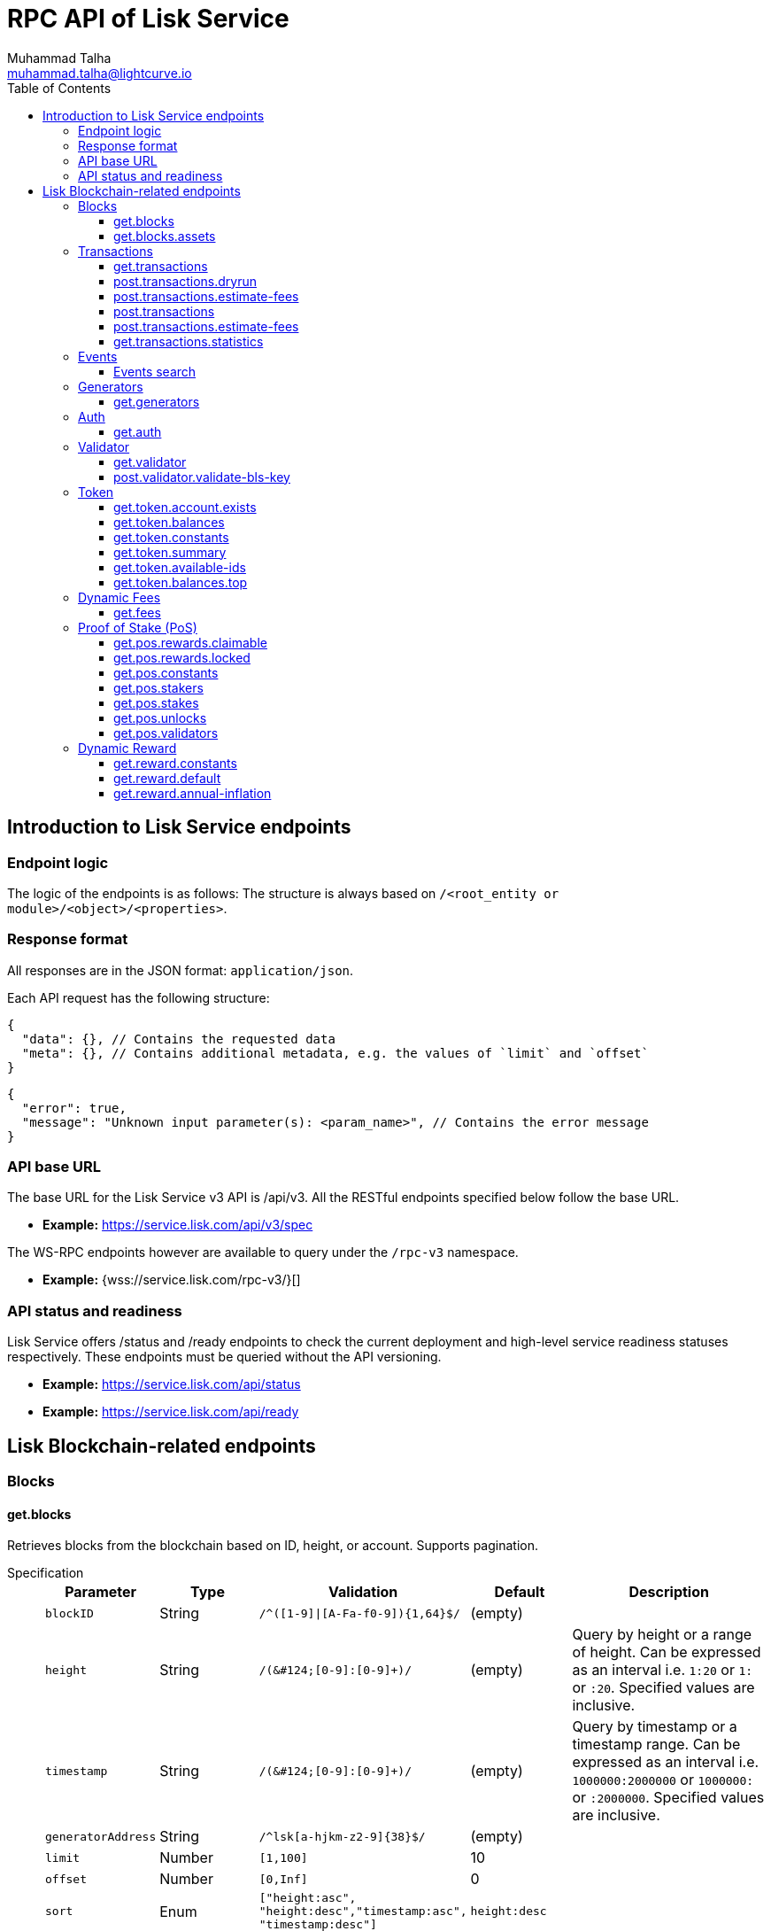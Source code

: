 = RPC API of Lisk Service
Muhammad Talha <muhammad.talha@lightcurve.io>
:toc:
:toclevels: 4
:page-toclevels: 4


== Introduction to Lisk Service endpoints

=== Endpoint logic
The logic of the endpoints is as follows: The structure is always based on `/<root_entity or module>/<object>/<properties>`.

=== Response format
All responses are in the JSON format: `application/json`.

Each API request has the following structure:
[source,json]
----
{
  "data": {}, // Contains the requested data
  "meta": {}, // Contains additional metadata, e.g. the values of `limit` and `offset`
}
----

[source,json]
----
{
  "error": true,
  "message": "Unknown input parameter(s): <param_name>", // Contains the error message
}
----

=== API base URL
The base URL for the Lisk Service v3 API is /api/v3. All the RESTful endpoints specified below follow the base URL.

* *Example:* https://service.lisk.com/api/v3/spec

The WS-RPC endpoints however are available to query under the `/rpc-v3` namespace.

* *Example:* {wss://service.lisk.com/rpc-v3/}[]

=== API status and readiness
Lisk Service offers /status and /ready endpoints to check the current deployment and high-level service readiness statuses respectively.
These endpoints must be queried without the API versioning.

* *Example:* https://service.lisk.com/api/status
* *Example:* https://service.lisk.com/api/ready


== Lisk Blockchain-related endpoints

=== Blocks
==== get.blocks
Retrieves blocks from the blockchain based on ID, height, or account.
Supports pagination.

[tabs]
=====
Specification::
+
--
[cols="1,1,2,1,2", options="header"]
|===
|Parameter |Type |Validation |Default |Description

|`blockID`
|String
|`/^([1-9]&#124;[A-Fa-f0-9])&#123;1,64&#125;$/`
|(empty)
|

|`height`
|String
|`/([0-9]+&#124;[0-9]+:[0-9]+)/`
|(empty)
|Query by height or a range of height.
Can be expressed as an interval i.e. `1:20` or `1:` or `:20`.
Specified values are inclusive.

|`timestamp`
|String
|`/([0-9]+&#124;[0-9]+:[0-9]+)/`
|(empty)
|Query by timestamp or a timestamp range.
Can be expressed as an interval i.e. `1000000:2000000` or `1000000:` or `:2000000`.
Specified values are inclusive.

|`generatorAddress`
|String
|`/^lsk[a-hjkm-z2-9]&#123;38&#125;$/`
|(empty)
|

|`limit`
|Number
|`[1,100]`
|10
|

|`offset`
|Number
|`[0,Inf]`
|0
|

|`sort`
|Enum
|`["height:asc", "height:desc","timestamp:asc", "timestamp:desc"]`
|`height:desc`
|
|===
--
cURL::
+
--


.HTTP GET block by blockID
[source,json]
----
curl --location 'http://devnet-service.liskdev.net:9901/api/v3/blocks?blockID=01967dba384998026fe028119bd099ecf073c05c045381500a93d1a7c7307e5b'
----

.HTTP GET blocks by height
[source,json]
----
curl --location 'http://devnet-service.liskdev.net:9901/api/v3/blocks?height=10'
----
--
RPC-WS::
+
--
To request Lisk service endpoints via RPC, set up a socket.io connection and send the following request.

.RPC get.blocks by blockID
[source,json]
----
{
  "jsonrpc": "2.0",
  "id": 1,
  "method": "get.blocks",
  "params": {
      "blockID": "01967dba384998026fe028119bd099ecf073c05c045381500a93d1a7c7307e5b"
  }
}
----

.RPC get.blocks by height
[source,json]
----
{
  "jsonrpc": "2.0",
  "id": 1,
  "method": "get.blocks",
  "params": {
      "height": "10"
  }
}
----
--

=====

[%collapsible]
.Sample responses
====
[tabs]
=====
200 OK::
+
--
[source,json]
----
{
  "data": [
      {
          "id": "485ddcec34ffe77942eb8e4ffb90c323d9eec290aa80ff6fc9806c5679ce0bc2",
          "version": 2,
          "timestamp": 1683666343,
          "height": 10,
          "previousBlockID": "72fb960ff7fa7077f4f89e2d6cad844032222794a507d5dba0737e0ddc40d88d",
          "generator": {
              "address": "lsk5omgus3q5w4jn5xscv5ppmq9kp8k7xu6thy4f7",
              "name": "genesis_9",
              "publicKey": null
          },
          "transactionRoot": "e3b0c44298fc1c149afbf4c8996fb92427ae41e4649b934ca495991b7852b855",
          "assetRoot": "86ac617cde82f4ecfc4597829f4df34634b9dead231e4a22c96152025ef41e4c",
          "stateRoot": "ab4e6af04f93ea0c5348828eb6af2fe8b0c903fe455956c7a48caec6fab306b1",
          "maxHeightPrevoted": 0,
          "maxHeightGenerated": 0,
          "validatorsHash": "8438b6d8c70e18c79a9215f53b6c4677e2f4bab793479a35c03d8f514f3389b3",
          "aggregateCommit": {
              "height": 0,
              "aggregationBits": "",
              "certificateSignature": ""
          },
          "numberOfTransactions": 0,
          "numberOfAssets": 1,
          "numberOfEvents": 1,
          "totalForged": "0",
          "totalBurnt": "0",
          "networkFee": "0",
          "signature": "69ab16efce598facb355cca7441cdb932345e13b50f1f5256efb7f14f1f52fba0d994bbf607803bb0cbf8d1d58169e3b33e8c46fdb5434994b523df42f0b240d",
          "reward": "0",
          "isFinal": true
      }
  ],
  "meta": {
      "count": 1,
      "offset": 0,
      "total": 1
  }
}
----
--
400 Bad Request::
+
--
[source,json]
----
{
  "error": true,
  "message": "Unknown input parameter(s): <param_name>"
}
----
--
=====
====


==== get.blocks.assets
Retrieves block assets based on criteria defined by params.

[tabs]
=====
Specification::
+
--
[cols="1,1,2,1,2", options="header"]
|===
|Parameter |Type |Validation |Default |Description

|`blockID`
|String
|`/^([1-9]&#124;[A-Fa-f0-9])&#123;1,64&#125;$/`
|(empty)
|

|`height`
|String
|`/([0-9]+&#124;[0-9]+:[0-9]+)/`
|(empty)
|Query by height or a range of height.
Can be expressed as an interval i.e. `1:20` or `1:` or `:20`.
Specified values are inclusive.

|`timestamp`
|String
|`/([0-9]+&#124;[0-9]+:[0-9]+)/`
|(empty)
|Query by timestamp or a timestamp range.
Can be expressed as an interval i.e. `1000000:2000000` or `1000000:` or `:2000000`.
Specified values are inclusive.

|`module`
|String
|`/^\b(?:[\w!@$&.]{1,32}\|,)+\b$/`
|(empty)
|

|`limit`
|Number
|`[1,100]`
|10
|

|`offset`
|Number
|`[0,Inf]`
|0
|

|`sort`
|Enum
|`["height:asc", "height:desc","timestamp:asc", "timestamp:desc"]`
|`height:desc`
|
|===
--
cURL::
+
--
.HTTP GET block assets by blockID
[source,json]
----
curl --location 'http://devnet-service.liskdev.net:9901/api/v3/blocks/assets?blockID=485ddcec34ffe77942eb8e4ffb90c323d9eec290aa80ff6fc9806c5679ce0bc2'
----
.HTTP GET block assets by height
[source,json]
----
curl --location 'http://devnet-service.liskdev.net:9901/api/v3/blocks/assets?height=10'
----
--
RPC-WS::
+
--
To request Lisk service endpoints via RPC, set up a socket.io connection and send the following request.

.RPC GET block assets by blockID
[source,json]
----
{
  "jsonrpc": "2.0",
  "id": 1,
  "method": "get.blocks.assets",
  "params": {
      "blockID": "485ddcec34ffe77942eb8e4ffb90c323d9eec290aa80ff6fc9806c5679ce0bc2"
  }
}
----


.RPC GET block assets by blockID
[source,json]
----
{
  "jsonrpc": "2.0",
  "id": 1,
  "method": "get.blocks.assets",
  "params": {
      "height": "10"
  }
}
----
--

=====

[%collapsible]
.Sample responses
====
[tabs]
=====
200 OK::
+
--
[source,json]
----
{
  "data": [
      {
          "block": {
              "id": "485ddcec34ffe77942eb8e4ffb90c323d9eec290aa80ff6fc9806c5679ce0bc2",
              "height": 10,
              "timestamp": 1683666343
          },
          "assets": [
              {
                  "module": "random",
                  "data": {
                      "seedReveal": "c6e438bcbfe9e77825cf70e5cafcc2b3"
                  }
              }
          ]
      }
  ],
  "meta": {
      "count": 1,
      "offset": 0,
      "total": 1
  }
}
----
--
400 Bad Request::
+
--
[source,json]
----
{
  "error": true,
  "message": "Unknown input parameter(s): <param_name>"
}
----
--
=====
====






=== Transactions

==== get.transactions
Retrieves network transactions by criteria defined by parameters.

[tabs]
=====
Specification::
+
--
[cols="1,1,2,1,2", options="header"]
|===
|Parameter |Type |Validation |Default |Description

|`transactionId`
|String
|`/^([1-9]&#124;[A-Fa-f0-9])&#123;1,64&#125;$/`
|(empty)
|

|`moduleCommand`
|String
|`/^[a-zA-Z][\w]{0,31}:[a-zA-Z][\w]{0,31}$/`
|(empty)
|Transfer transaction: moduleID = 2,assetID = 0

|`senderAddress`
|String
|`/^lsk[a-hjkm-z2-9]{38}$/`
|(empty)
|

|`recipientAddress`
|String
|`/^lsk[a-hjkm-z2-9]{38}$/`
|(empty)
|

|`senderPublicKey`
|String
|`/^([A-Fa-f0-9]&#123;2&#125;)&#123;32&#125;$/`
|(empty)
|

|`address`
|String
|`/^lsk[a-hjkm-z2-9]{38}$/` 
|(empty)
|Resolves for both senderAddress and recipientAddress

|`blockID`
|String
|`/^([1-9]\|[A-Fa-f0-9]){1,64}$/`
|(empty)
|

|`height`
|String
|`/([0-9]+\|[0-9]+:[0-9]+)/`
|(empty)
|Query by height or a range of height.
Can be expressed as an interval i.e. `1:20` or `1:` or `:20`.
Specified values are inclusive.

|`timestamp`
|String
|`/([0-9]+&#124;[0-9]+:[0-9]+)/`
|(empty)
|Query by timestamp or a timestamp range.
Can be expressed as an interval i.e. `1000000:2000000` or `1000000:` or `:2000000`.
Specified values are inclusive.

|`executionStatus`
|String
|`/^\b(?:pending\|success\|fail\|,)+\b$/`
|(empty)
|Can be expressed as a CSV

|`nonce`
|Number
|`/^[0-9]+$/`
|(empty)
|

|`limit`
|Number
|`[1,100]` 
|10
|

|`offset`
|Number
|`[0,Inf]`
|0
|

|`sort`
|Enum
|`["height:asc", "height:desc", "timestamp:asc", "timestamp:desc"]`
|`height:desc`
|

|`order`
|Enum
|`['index:asc', 'index:desc']`
|`index:asc`
|The order condition is applied after the sort condition, usually to break ties when the sort condition results in a collision.

|===

--
cURL::
+
--
.HTTP GET transaction by transactionID
[source,json]
----
curl --location 'http://devnet-service.liskdev.net:9901/api/v3/transactions?transactionID=dcb3840032b0bcabc1a0ae5e89124004e537927cfa8e9061d5984eaff91b5243'
----
.HTTP GET the last 25 transactions for account
[source,json]
----
curl --location 'http://devnet-service.liskdev.net:9901/api/v3/transactions?address=lskguo9kqnea2zsfo3a6qppozsxsg92nuuma3p7ad'
----

--
RPC-WS::
+
--
To request Lisk service endpoints via RPC, set up a socket.io connection and send the following request.

.RPC-WS get transaction by transactionID
[source,json]
----
{
  "jsonrpc": "2.0",
  "id": 1,
  "method": "get.transactions",
  "params": {
      "transactionID": "dcb3840032b0bcabc1a0ae5e89124004e537927cfa8e9061d5984eaff91b5243"
  }
}
----

.RPC-WS get the last 25 transactions for account
[source,json]
----
{
  "jsonrpc": "2.0",
  "id": 1,
  "method": "get.transactions",
  "params": {
      "address": "lskguo9kqnea2zsfo3a6qppozsxsg92nuuma3p7ad"
  }
}
----
--

=====

[%collapsible]
.Sample responses
====
[tabs]
=====
200 OK::
+
--
[source,json]
----
{
  "data": [
      {
          "id": "dcb3840032b0bcabc1a0ae5e89124004e537927cfa8e9061d5984eaff91b5243",
          "moduleCommand": "token:transfer",
          "nonce": "4",
          "fee": "5174000",
          "minFee": "173000",
          "size": 174,
          "sender": {
              "address": "lskguo9kqnea2zsfo3a6qppozsxsg92nuuma3p7ad",
              "publicKey": "3972849f2ab66376a68671c10a00e8b8b67d880434cc65b04c6ed886dfa91c2c",
              "name": "genesis_0"
          },
          "params": {
              "tokenID": "0400000000000000",
              "amount": "12000000000",
              "recipientAddress": "lsknhqvv8ou5jpjcn3ezazkjgbjp2kdhwvoyz6hfj",
              "data": "welcome "
          },
          "block": {
              "id": "5d81effdba82a15977935609e4626091ee904f289e5d7074d67a5b26750064b9",
              "height": 880,
              "timestamp": 1684325210,
              "isFinal": false
          },
          "meta": {
              "recipient": {
                  "address": "lsknhqvv8ou5jpjcn3ezazkjgbjp2kdhwvoyz6hfj",
                  "publicKey": null,
                  "name": null
              }
          },
          "executionStatus": "success",
          "index": 0
      }
  ],
  "meta": {
      "count": 1,
      "offset": 0,
      "total": 1
  }
}
----
--
400 Bad Request::
+
--
[source,json]
----
{
  "error": true,
  "message": "Unknown input parameter(s): <param_name>"
}
----
--
=====
====



==== post.transactions.dryrun
The endpoints is used to send decoded/encoded transactions to the network node for dry run.

[tabs]
=====
Specification::
+
--
No parameters are required.
The endpoint can be invoked by sending a payload to it.

.Decoded payload of a transaction
[source,json]
----
{
  "skipDecode": false,
  "skipVerify": false,
  "transaction": {
    "module": "token",
    "command": "transfer",
    "fee": "100000000",
    "nonce": "0",
    "senderPublicKey": "a3f96c50d0446220ef2f98240898515cbba8155730679ca35326d98dcfb680f0",
    "signatures": [
      "48425002226745847e155cf5480478c2336a43bb178439e9058cc2b50e26335cf7c8360b6c6a49793d7ae8d087bc746cab9618655e6a0adba4694cce2015b50f"
    ],
    "params": {
      "recipientAddress": "lskz4upsnrwk75wmfurf6kbxsne2nkjqd3yzwdaup",
      "amount": "10000000000",
      "tokenID": "0000000000000000",
      "data": "Token transfer tx"
    }
  }
}
----

*OR*

.Encoded payload of a transaction
[source,json]
----
{
  "skipDecode": false,
  "skipVerify": false,
  "transaction": "0a040000000212040000000018002080c2d72f2a2044c3cb523c0a069e3f2dcb2d5994b6ba8ff9f73cac9ae746922aac4bc22f95b132310a0800000001000000001080c2d72f1a14632228a3e6a67ac6892de2eb4f60abe2e3bc42a1220a73656e6420746f6b656e3a40964d81e28727e6567b0fcd8a7fcf0a03f401cadbc1c16b9a7f300a52c372022b51a4553865199af34b5f73765f970704fc443d2a6dd510a26748905c306e530b"
}
----

--
cURL::
+
--
[source,json]
----
curl --location 'https://betanet-service.lisk.com/api/v3/transactions/dryrun' \
--header 'Content-Type: application/json' \
--data '{
  "transaction": "0a040000000212040000000018002080c2d72f2a2044c3cb523c0a069e3f2dcb2d5994b6ba8ff9f73cac9ae746922aac4bc22f95b132310a0800000001000000001080c2d72f1a14632228a3e6a67ac6892de2eb4f60abe2e3bc42a1220a73656e6420746f6b656e3a40964d81e28727e6567b0fcd8a7fcf0a03f401cadbc1c16b9a7f300a52c372022b51a4553865199af34b5f73765f970704fc443d2a6dd510a26748905c306e530b"
}'
----
--
RPC-WS::
+
--
To request Lisk service endpoints via RPC, set up a socket.io connection and send the following request.
[source,json]
----
{
    "jsonrpc": "2.0",
    "id": 1,
    "method": "post.transactions.dryrun",
    "params": {
        "skipDecode": false,
        "skipVerify": false,
        "transaction": "0a040000000212040000000018002080c2d72f2a2044c3cb523c0a069e3f2dcb2d5994b6ba8ff9f73cac9ae746922aac4bc22f95b132310a0800000001000000001080c2d72f1a14632228a3e6a67ac6892de2eb4f60abe2e3bc42a1220a73656e6420746f6b656e3a40964d81e28727e6567b0fcd8a7fcf0a03f401cadbc1c16b9a7f300a52c372022b51a4553865199af34b5f73765f970704fc443d2a6dd510a26748905c306e530b"
    }
}
----
--

=====

[%collapsible]
.Sample responses
====
[tabs]
=====
200 OK::
+
--
[source,json]
----
{
  "data": {
    "result": 1,
    "status": "ok",
    "events": [
      {
        "data": {
          "senderAddress": "lskdwsyfmcko6mcd357446yatromr9vzgu7eb8y99",
          "tokenID": "0000000000000000",
          "amount": "100003490",
          "recipientAddress": "lskdwsyfmcko6mcd357446yatromr9vzgu7eb8y99"
        },
        "index": 0,
        "module": "token",
        "name": "transferEvent",
        "topics": [
          "86afcdd640846bf41525481938653ee942be3fac1ecbcff08e98f9aeda3a9583",
          "lskdwsyfmcko6mcd357446yatromr9vzgu7eb8y99",
          "0000000000000000",
          "lskdwsyfmcko6mcd357446yatromr9vzgu7eb8y99"
        ],
        "height": 10
      }
    ]
  },
  "meta": {}
}
----
--
400 Bad Request::
+
--
[source,json]
----
{
  "error": true,
  "message": "Unknown input parameter(s): <param_name>"
}
----
--
500 Internal Server Error::
+
--
[source,json]
----
{
  "error": true,
  "message": "Unable to reach a network node."
}
----
--
=====
====


==== post.transactions.estimate-fees
Estimate transaction fees.

[tabs]
=====
Specification::
+
--
No parameters are required.
The endpoint can be invoked by sending a payload to it.

.Decoded payload of a transaction
[source,json]
----
{
  "transaction":  {
    "module": "token",
    "command": "transfer",
    "fee": "100000000",
    "nonce": "1",
    "senderPublicKey": "3972849f2ab66376a68671c10a00e8b8b67d880434cc65b04c6ed886dfa91c2c",
    "signatures": [
      "0f0af2be5a18593f76dbd7a5d43e29cb9cce7a056dc28f818cc2d75e671bde9e5cccaf924b2a86415dc49be14c8b6bbf348a8918521b7a028bea1d9637bec905"
    ],
    "params": {
      "tokenID": "0000000000000000",
      "amount": "100000000000",
      "receivingChainID": "00000001",
      "recipientAddress": "lskyvvam5rxyvbvofxbdfcupxetzmqxu22phm4yuo",
      "data": "",
      "messageFee": "10000000",
      "messageFeeTokenID": "0000000000000000"
    },
    "id": "0f77248481c050fcf4f88ef7b967548452869879137364df3b33da09cc419395"
  }
}
----

*OR*

.Encoded payload of a transaction
[source,json]
----
{
  "transaction": "0a040000000212040000000018002080c2d72f2a2044c3cb523c0a069e3f2dcb2d5994b6ba8ff9f73cac9ae746922aac4bc22f95b132310a0800000001000000001080c2d72f1a14632228a3e6a67ac6892de2eb4f60abe2e3bc42a1220a73656e6420746f6b656e3a40964d81e28727e6567b0fcd8a7fcf0a03f401cadbc1c16b9a7f300a52c372022b51a4553865199af34b5f73765f970704fc443d2a6dd510a26748905c306e530b"
}
----

--
cURL::
+
--
[source,json]
----
curl --location 'https://betanet-service.lisk.com/api/v3/transactions/estimate-fees' \
--header 'Content-Type: application/json' \
--data '{
  "transaction":  {
    "module": "token",
    "command": "transfer",
    "fee": "100000000",
    "nonce": "1",
    "senderPublicKey": "3972849f2ab66376a68671c10a00e8b8b67d880434cc65b04c6ed886dfa91c2c",
    "signatures": [
      "0f0af2be5a18593f76dbd7a5d43e29cb9cce7a056dc28f818cc2d75e671bde9e5cccaf924b2a86415dc49be14c8b6bbf348a8918521b7a028bea1d9637bec905"
    ],
    "params": {
      "tokenID": "0000000000000000",
      "amount": "100000000000",
      "receivingChainID": "00000001",
      "recipientAddress": "lskyvvam5rxyvbvofxbdfcupxetzmqxu22phm4yuo",
      "data": "",
      "messageFee": "10000000",
      "messageFeeTokenID": "0000000000000000"
    },
    "id": "0f77248481c050fcf4f88ef7b967548452869879137364df3b33da09cc419395"
  }
}'
----
--
RPC-WS::
+
--
To request Lisk service endpoints via RPC, set up a socket.io connection and send the following request.
[source,json]
----
{
  "jsonrpc": "2.0",
  "id": 1,
  "method": "post.transactions.estimate-fees",
  "params": {
      "transaction": {
          "module": "token",
          "command": "transfer",
          "fee": "100000000",
          "nonce": "1",
          "senderPublicKey": "3972849f2ab66376a68671c10a00e8b8b67d880434cc65b04c6ed886dfa91c2c",
          "signatures": [
              "0f0af2be5a18593f76dbd7a5d43e29cb9cce7a056dc28f818cc2d75e671bde9e5cccaf924b2a86415dc49be14c8b6bbf348a8918521b7a028bea1d9637bec905"
          ],
          "params": {
              "tokenID": "0000000000000000",
              "amount": "100000000000",
              "receivingChainID": "00000001",
              "recipientAddress": "lskyvvam5rxyvbvofxbdfcupxetzmqxu22phm4yuo",
              "data": "",
              "messageFee": "10000000",
              "messageFeeTokenID": "0000000000000000"
          },
          "id": "0f77248481c050fcf4f88ef7b967548452869879137364df3b33da09cc419395"
      }
  }
}
----
--

=====

[%collapsible]
.Sample responses
====
[tabs]
=====
200 OK::
+
--
[source,json]
----
{
  "data": {
      "transactionFeeEstimates": {
          "minFee": "166000",
          "accountInitializationFee": {
              "tokenID": "0000000000000000",
              "amount": "5000000"
          }
      },
      "dynamicFeeEstimates": {
          "low": "166000",
          "medium": "166000",
          "high": "166000"
      }
  },
  "meta": {}
}
----
--
400 Bad Request::
+
--
[source,json]
----
{
  "error": true,
  "message": "Unknown input parameter(s): <param_name>"
}
----
--
500 Internal Server Error::
+
--
[source,json]
----
{
  "error": true,
  "message": "Unable to reach a network node."
}
----
--
=====
====




==== post.transactions
Sends encoded transactions to the network node.

[tabs]
=====
Specification::
+
--
No parameters are required.
The endpoint can be invoked by sending a payload to it.

.Payload of a transaction
[source,json]
----
{
  "transaction": "0a040000000212040000000018002080c2d72f2a2044c3cb523c0a069e3f2dcb2d5994b6ba8ff9f73cac9ae746922aac4bc22f95b132310a0800000001000000001080c2d72f1a14632228a3e6a67ac6892de2eb4f60abe2e3bc42a1220a73656e6420746f6b656e3a40964d81e28727e6567b0fcd8a7fcf0a03f401cadbc1c16b9a7f300a52c372022b51a4553865199af34b5f73765f970704fc443d2a6dd510a26748905c306e530b"
}
----

--
cURL::
+
--
[source,json]
----
curl --location 'https://betanet-service.lisk.com/api/v3/transactions' \
--header 'Content-Type: application/json' \
--data '{
"transaction": "0a040000000212040000000018002080c2d72f2a2044c3cb523c0a069e3f2dcb2d5994b6ba8ff9f73cac9ae746922aac4bc22f95b132310a0800000001000000001080c2d72f1a14632228a3e6a67ac6892de2eb4f60abe2e3bc42a1220a73656e6420746f6b656e3a40964d81e28727e6567b0fcd8a7fcf0a03f401cadbc1c16b9a7f300a52c372022b51a4553865199af34b5f73765f970704fc443d2a6dd510a26748905c306e530b"
}'
----
--
RPC-WS::
+
--
To request Lisk service endpoints via RPC, set up a socket.io connection and send the following request.
[source,json]
----
{
  "jsonrpc": "2.0",
  "id": 1,
  "method": "post.transactions",
  "params": {
      "transaction": "0a040000000212040000000018002080c2d72f2a2044c3cb523c0a069e3f2dcb2d5994b6ba8ff9f73cac9ae746922aac4bc22f95b132310a0800000001000000001080c2d72f1a14632228a3e6a67ac6892de2eb4f60abe2e3bc42a1220a73656e6420746f6b656e3a40964d81e28727e6567b0fcd8a7fcf0a03f401cadbc1c16b9a7f300a52c372022b51a4553865199af34b5f73765f970704fc443d2a6dd510a26748905c306e530b"
  }
}
----
--

=====

[%collapsible]
.Sample responses
====
[tabs]
=====
200 OK::
+
--
[source,json]
----
{
  "message": "Transaction payload was successfully passed to the network node.",
  "transactionID": "bfd3521aeddd586f43931b6972b5771e9919e18f2cc91e940a15eacb588ecc6c"
}
----
--
400 Bad Request::
+
--
[source,json]
----
{
  "error": true,
  "message": "Transaction payload was rejected by the network node."
}
----
--
500 Internal Server Error::
+
--
[source,json]
----
{
  "error": true,
  "message": "Unable to reach a network node."
}
----
--
=====
====















==== post.transactions.estimate-fees
Estimate transaction fees.

[tabs]
=====
Specification::
+
--
No parameters are required.
The endpoint can be invoked by sending a payload to it.

.Decoded payload of a transaction
[source,json]
----
{
  "transaction":  {
    "module": "token",
    "command": "transfer",
    "fee": "100000000",
    "nonce": "1",
    "senderPublicKey": "3972849f2ab66376a68671c10a00e8b8b67d880434cc65b04c6ed886dfa91c2c",
    "signatures": [
      "0f0af2be5a18593f76dbd7a5d43e29cb9cce7a056dc28f818cc2d75e671bde9e5cccaf924b2a86415dc49be14c8b6bbf348a8918521b7a028bea1d9637bec905"
    ],
    "params": {
      "tokenID": "0000000000000000",
      "amount": "100000000000",
      "receivingChainID": "00000001",
      "recipientAddress": "lskyvvam5rxyvbvofxbdfcupxetzmqxu22phm4yuo",
      "data": "",
      "messageFee": "10000000",
      "messageFeeTokenID": "0000000000000000"
    },
    "id": "0f77248481c050fcf4f88ef7b967548452869879137364df3b33da09cc419395"
  }
}
----

*OR*

.Encoded payload of a transaction
[source,json]
----
{
  "transaction": "0a040000000212040000000018002080c2d72f2a2044c3cb523c0a069e3f2dcb2d5994b6ba8ff9f73cac9ae746922aac4bc22f95b132310a0800000001000000001080c2d72f1a14632228a3e6a67ac6892de2eb4f60abe2e3bc42a1220a73656e6420746f6b656e3a40964d81e28727e6567b0fcd8a7fcf0a03f401cadbc1c16b9a7f300a52c372022b51a4553865199af34b5f73765f970704fc443d2a6dd510a26748905c306e530b"
}
----

--
cURL::
+
--
[source,json]
----
curl --location 'https://betanet-service.lisk.com/api/v3/transactions/estimate-fees' \
--header 'Content-Type: application/json' \
--data '{
  "transaction":  {
    "module": "token",
    "command": "transfer",
    "fee": "100000000",
    "nonce": "1",
    "senderPublicKey": "3972849f2ab66376a68671c10a00e8b8b67d880434cc65b04c6ed886dfa91c2c",
    "signatures": [
      "0f0af2be5a18593f76dbd7a5d43e29cb9cce7a056dc28f818cc2d75e671bde9e5cccaf924b2a86415dc49be14c8b6bbf348a8918521b7a028bea1d9637bec905"
    ],
    "params": {
      "tokenID": "0000000000000000",
      "amount": "100000000000",
      "receivingChainID": "00000001",
      "recipientAddress": "lskyvvam5rxyvbvofxbdfcupxetzmqxu22phm4yuo",
      "data": "",
      "messageFee": "10000000",
      "messageFeeTokenID": "0000000000000000"
    },
    "id": "0f77248481c050fcf4f88ef7b967548452869879137364df3b33da09cc419395"
  }
}'
----
--
RPC-WS::
+
--
To request Lisk service endpoints via RPC, set up a socket.io connection and send the following request.
[source,json]
----
{
  "jsonrpc": "2.0",
  "id": 1,
  "method": "post.transactions.estimate-fees",
  "params": {
      "transaction": {
          "module": "token",
          "command": "transfer",
          "fee": "100000000",
          "nonce": "1",
          "senderPublicKey": "3972849f2ab66376a68671c10a00e8b8b67d880434cc65b04c6ed886dfa91c2c",
          "signatures": [
              "0f0af2be5a18593f76dbd7a5d43e29cb9cce7a056dc28f818cc2d75e671bde9e5cccaf924b2a86415dc49be14c8b6bbf348a8918521b7a028bea1d9637bec905"
          ],
          "params": {
              "tokenID": "0000000000000000",
              "amount": "100000000000",
              "receivingChainID": "00000001",
              "recipientAddress": "lskyvvam5rxyvbvofxbdfcupxetzmqxu22phm4yuo",
              "data": "",
              "messageFee": "10000000",
              "messageFeeTokenID": "0000000000000000"
          },
          "id": "0f77248481c050fcf4f88ef7b967548452869879137364df3b33da09cc419395"
      }
  }
}
----
--

=====

[%collapsible]
.Sample responses
====
[tabs]
=====
200 OK::
+
--
[source,json]
----
{
  "data": {
      "transactionFeeEstimates": {
          "minFee": "166000",
          "accountInitializationFee": {
              "tokenID": "0000000000000000",
              "amount": "5000000"
          }
      },
      "dynamicFeeEstimates": {
          "low": "166000",
          "medium": "166000",
          "high": "166000"
      }
  },
  "meta": {}
}
----
--
400 Bad Request::
+
--
[source,json]
----
{
  "error": true,
  "message": "Unknown input parameter(s): <param_name>"
}
----
--
500 Internal Server Error::
+
--
[source,json]
----
{
  "error": true,
  "message": "Unable to reach a network node."
}
----
--
=====
====




==== get.transactions.statistics
Retrieves daily network transaction statistics for periods defined by params.
Supports pagination.

[tabs]
=====
Specification::
+
--
[cols="1,1,2,1,2", options="header"]
|===
|Parameter |Type |Validation |Default |Description

|`interval`
|String
|`day` or `month`
|(empty)
|Required field.

|`limit`
|Number
|`[1,100]`
|10
|

|`offset`
|Number
|`[0,Inf]`
|0
|

|===

--
cURL::
+
--
.HTTP GET transaction statistics for the past 7 days.
[source,json]
----
curl --location 'http://devnet-service.liskdev.net:9901/api/v3/transactions/statistics?interval=day&limit=7'
----

.HTTP GET transaction statistics for the past 12 months.
[source,json]
----
curl --location 'https://service.lisk.com/api/v3/transactions​/statistics​?interval=month&limit=12'
----
--
RPC-WS::
+
--
To request Lisk service endpoints via RPC, set up a socket.io connection and send the following request.
[source,json]
----
{
  "jsonrpc": "2.0",
  "id": 1,
  "method": "get.transactions.statistics",
  "params": {
      "interval": "day",
      "limit": 7
  }
}
----
--

=====

[%collapsible]
.Sample responses
====
[tabs]
=====
200 OK::
+
--
[source,json]
----
{
  "data": {
      "distributionByType": {
          "pos:changeCommission": 1,
          "pos:registerValidator": 2,
          "pos:stake": 8,
          "token:transfer": 9
      },
      "distributionByAmount": {
          "0200000000000000": {
              "0.001_0.01": 9,
              "0.1_1": 2,
              "10_100": 4,
              "100_1000": 3,
              "10000_100000": 2
          }
      },
      "timeline": {
          "0200000000000000": [
              {
                  "date": "2023-05-17",
                  "transactionCount": 20,
                  "volume": 2258455916000,
                  "timestamp": 1684281600
              },
              {
                  "date": "2023-05-16",
                  "transactionCount": 0,
                  "volume": 0,
                  "timestamp": 1684195200
              },
              {
                  "date": "2023-05-15",
                  "transactionCount": 0,
                  "volume": 0,
                  "timestamp": 1684108800
              },
              {
                  "date": "2023-05-14",
                  "transactionCount": 0,
                  "volume": 0,
                  "timestamp": 1684022400
              },
              {
                  "date": "2023-05-13",
                  "transactionCount": 0,
                  "volume": 0,
                  "timestamp": 1683936000
              },
              {
                  "date": "2023-05-12",
                  "transactionCount": 0,
                  "volume": 0,
                  "timestamp": 1683849600
              },
              {
                  "date": "2023-05-11",
                  "transactionCount": 0,
                  "volume": 0,
                  "timestamp": 1683763200
              }
          ]
      }
  },
  "meta": {
      "limit": 7,
      "offset": 0,
      "total": 365,
      "duration": {
          "format": "YYYY-MM-DD",
          "from": "2023-05-11",
          "to": "2023-05-17"
      }
  }
}
----
--
400 Bad Request::
+
--
[source,json]
----
{
  "error": true,
  "message": "Unknown input parameter(s): <param_name>"
}
----
--
503 Service Unavailable::
+
--
[source,json]
----
{
  "error": true,
  "message": "Service is not ready yet."
}
----
--
=====
====




=== Events


==== Events search
Retrieves blockchain events based on criteria defined by params.
Supports pagination.

[tabs]
=====
Specification::
+
--
[cols="1,1,2,1,2", options="header"]
|===
|Parameter |Type |Validation |Default |Description

|`transactionID`
|String
|`/^\b([A-Fa-f0-9]){1,64}\b$/`
|(empty)
|

|`senderAddress`
|String
|`/^lsk[a-hjkm-z2-9]{38}$/`
|(empty)
|

|`topic`
|String
|`/^lsk[a-hjkm-z2-9]{38}$/`
|(empty)
|Can be expressed as a CSV

|`blockID`
|String
|`/^([1-9]\|[A-Fa-f0-9]){1,64}$/`
|(empty)
|

|`height`
|String
|`/([0-9]+&#124;[0-9]+:[0-9]+)/`
|(empty)
|Query by height or a range of height.
Can be expressed as an interval i.e. `1:20` or `1:` or `:20`.
Specified values are inclusive.

|`timestamp`
|String
|`/([0-9]+&#124;[0-9]+:[0-9]+)/`
|(empty)
|Query by timestamp or a timestamp range.
Can be expressed as an interval i.e. `1000000:2000000` or `1000000:` or `:2000000`.
Specified values are inclusive.

|`limit`
|Number
|`[1,100]` 
|10
|

|`offset`
|Number
|`[0,Inf]`
|0
|

|`sort`
|Enum
|`["height:asc", "height:desc", "timestamp:asc", "timestamp:desc"]`
|`height:desc`
|

|`order`
|Enum
|`['index:asc', 'index:desc']`
|`index:asc`
|The order condition is applied after the sort condition, usually to break ties when the sort condition results in a collision.

|===

--
cURL::
+
--
.HTTP GET events by blockID.
[source,json]
----
curl --location 'http://devnet-service.liskdev.net:9901/api/v3/events?blockID=2cede47ca8ae76a4355ad36d8fc5b8a1e8407198e9e1201bf19d8c658c4dae81'
----

.HTTP GET events by topic.
[source,json]
----
curl --location 'http://devnet-service.liskdev.net:9901/api/v3/events?topic=lskfqjehvg8b86cobzzy72q36s6nyb5d5mxg6ndu3'
----
--
RPC-WS::
+
--
To request Lisk service endpoints via RPC, set up a socket.io connection and send the following request.

.RPC-WS GET events by blockID
[source,json]
----
{
  "jsonrpc": "2.0",
  "id": 1,
  "method": "get.events",
  "params": {
      "blockID": "2cede47ca8ae76a4355ad36d8fc5b8a1e8407198e9e1201bf19d8c658c4dae81"
  }
}
----

.RPC-WS GET events by topic
[source,json]
----
{
  "jsonrpc": "2.0",
  "id": 1,
  "method": "get.events",
  "params": {
      "topic": "lskfqjehvg8b86cobzzy72q36s6nyb5d5mxg6ndu3"
  }
}
----
--

=====

[%collapsible]
.Sample responses
====
[tabs]
=====
200 OK::
+
--
[source,json]
----
{
  "data": [
      {
          "id": "d6eb4eac33af3645be1c805e15a58b1cb00f09285d9cf1aa18930ce017f078f5",
          "module": "dynamicReward",
          "name": "rewardMinted",
          "data": {
              "amount": "0",
              "reduction": 1
          },
          "topics": [
              "03",
              "lskfqjehvg8b86cobzzy72q36s6nyb5d5mxg6ndu3"
          ],
          "index": 0,
          "block": {
              "id": "2cede47ca8ae76a4355ad36d8fc5b8a1e8407198e9e1201bf19d8c658c4dae81",
              "height": 7140,
              "timestamp": 1684409170
          }
      }
  ],
  "meta": {
      "count": 1,
      "offset": 0,
      "total": 1
  }
}
----
--
400 Bad Request::
+
--
[source,json]
----
{
  "error": true,
  "message": "Unknown input parameter(s): <param_name>"
}
----
--
=====
====

=== Generators

==== get.generators
Retrieves the list of block generators.
Supports pagination.

[tabs]
=====
Specification::
+
--
[cols="1,1,2,1,2", options="header"]
|===
|Parameter |Type |Validation |Default |Description

|`search`
|Number
|`/^[\w!@$&.]{1,64}$/`
|empty
|Case-insensitive search by name, address or publicKey.
Supports both partial and full text search.

|`limit`
|Number
|`[1,103]`
|10
|

|`offset`
|Number
|`[0,Inf]`
|0
|

|===

--
cURL::
+
--
.HTTP GET the list of generators
[source,json]
----
curl --location 'http://devnet-service.liskdev.net:9901/api/v3/generators'
----
--
RPC-WS::
+
--
To request Lisk service endpoints via RPC, set up a socket.io connection and send the following request.

.RPC-WS GET the list of generators
[source,json]
----
{
    "jsonrpc": "2.0",
    "id": 1,
    "method": "get.generators",
    "params": {
    }
}
----
--

=====

[%collapsible]
.Sample responses
====
[tabs]
=====
200 OK::
+
--
[source,json]
----
{
  "jsonrpc": "2.0",
  "result": {
      "data": [
          {
              "address": "lskafuhtj7rjn5g7u45qjxf5hn6mhc9zja7vyasdw",
              "name": "genesis_2",
              "publicKey": null,
              "nextAllocatedTime": 1684410230,
              "status": "active"
          },
          {
              "address": "lskc94hx5zgu3vbydwj96v64r5pdfj4q3ytfxyw23",
              "name": "genesis_5",
              "publicKey": null,
              "nextAllocatedTime": 1684410240,
              "status": "active"
          },
          {
              "address": "lskm25ey5bcsnu5kh98wavyhy9t6m8yqumq2nhcbw",
              "name": "genesis_0",
              "publicKey": null,
              "nextAllocatedTime": 1684410250,
              "status": "active"
          },
          {
              "address": "lskoary3z6dwdc4g87daqw7dpfetmn2yyanuytztq",
              "name": "genesis_6",
              "publicKey": null,
              "nextAllocatedTime": 1684410260,
              "status": "active"
          },
          {
              "address": "lskhh3qt6yzht3a93ubheoczvro7fch39mm85sk9o",
              "name": "genesis_12",
              "publicKey": null,
              "nextAllocatedTime": 1684410270,
              "status": "active"
          },
          {
              "address": "lskgwn65oosep5tvedmzoww7peroe5h8v4p96p3ht",
              "name": "genesis_9",
              "publicKey": null,
              "nextAllocatedTime": 1684410280,
              "status": "active"
          },
          {
              "address": "lskd5zqbts72odcq5wdfddftnrhvjybx5nk77rxcz",
              "name": "genesis_15",
              "publicKey": null,
              "nextAllocatedTime": 1684410290,
              "status": "active"
          },
          {
              "address": "lskcmvk8ypeye2uqpawwun9u35y5c8kyrgrnygqq4",
              "name": "genesis_3",
              "publicKey": null,
              "nextAllocatedTime": 1684410300,
              "status": "active"
          },
          {
              "address": "lskcdmcxk82hn7krh58u8u2h3whqrtfbjjh267ksk",
              "name": "genesis_10",
              "publicKey": null,
              "nextAllocatedTime": 1684410310,
              "status": "active"
          },
          {
              "address": "lsk6ew29p4dzponwg98ymekg6nbjaynq4hqwetxpm",
              "name": "genesis_1",
              "publicKey": null,
              "nextAllocatedTime": 1684410320,
              "status": "active"
          }
      ],
      "meta": {
          "count": 10,
          "offset": 0,
          "total": 16
      }
  },
  "id": 1
}
----
--
400 Bad Request::
+
--
[source,json]
----
{
  "error": true,
  "message": "Unknown input parameter(s): <param_name>"
}
----
--
=====
====




=== Auth

==== get.auth
Retrieves user-specific details from the Auth module.

[tabs]
=====
Specification::
+
--
[cols="1,1,2,1,2", options="header"]
|===
|Parameter |Type |Validation |Default |Description

|`address`
|String
|`/^lsk[a-hjkm-z2-9]{38}$/` 
|empty
|Required

|===

--
cURL::
+
--
.HTTP GET auth details for an address
[source,json]
----
curl --location 'http://devnet-service.liskdev.net:9901/api/v3/auth?address=lskdwsyfmcko6mcd357446yatromr9vzgu7eb8y99'
----
--
RPC-WS::
+
--
To request Lisk service endpoints via RPC, set up a socket.io connection and send the following request.

.RPC-WS GET auth details for an address
[source,json]
----
{
    "jsonrpc": "2.0",
    "id": 1,
    "method": "get.auth",
    "params": {
      "address": "lskdwsyfmcko6mcd357446yatromr9vzgu7eb8y99"
    }
}
----
--

=====

[%collapsible]
.Sample responses
====
[tabs]
=====
200 OK::
+
--
[source,json]
----
{
  "data": {
    "nonce": "1",
    "numberOfReqSignatures": 1,
    "mandatoryKeys": [
      "689b9a40aa11cbc8327d5eeebed9a1052940730f9c34cffb33ae591131141349"
    ],
    "optionalKeys": [
      "478842a844914f18a1c620a6494bf9931d0a862e96212bf5fc6f3ca18658febe"
    ]
  },
  "meta": {
    "address": "lskdwsyfmcko6mcd357446yatromr9vzgu7eb8y99",
    "publicKey": "b1d6bc6c7edd0673f5fed0681b73de6eb70539c21278b300f07ade277e1962cd",
    "name": "genesis_84"
  }
}
----
--
400 Bad Request::
+
--
[source,json]
----
{
  "error": true,
  "message": "Unknown input parameter(s): <param_name>"
}
----
--
=====
====



=== Validator

==== get.validator
Retrieves user-specific details from the Validator module.

[tabs]
=====
Specification::
+
--
[cols="1,1,2,1,2", options="header"]
|===
|Parameter |Type |Validation |Default |Description

|`address`
|String
|`/^lsk[a-hjkm-z2-9]{38}$/` 
|empty
|Required

|===

--
cURL::
+
--
.HTTP GET user-specific details for an address
[source,json]
----
curl --location 'http://betanet-service.lisk.com/api/v3/validator?address=lskc94hx5zgu3vbydwj96v64r5pdfj4q3ytfxyw23'
----
--
RPC-WS::
+
--
To request Lisk service endpoints via RPC, set up a socket.io connection and send the following request.

.RPC-WS GET user-specific details for an address
[source,json]
----
{
    "jsonrpc": "2.0",
    "id": 1,
    "method": "get.validator",
    "params": {
      "address": "lskc94hx5zgu3vbydwj96v64r5pdfj4q3ytfxyw23"
    }
}
----
--

=====

[%collapsible]
.Sample responses
====
[tabs]
=====
200 OK::
+
--
[source,json]
----
{
  "data": {
    "generatorKey": "59274923432b74133be4def9c9f8e544bf032184a2153b0ca34b1dd5669f5fdf",
    "blsKey": "8aeba1cc038ad2cf1ba6ae1479f293f1e3c074369c3afe623e6921ac4cd6c959647ca85fe197228c38dda1df18812d32",
    "proofOfPossession": "abb6c31f5885022765301fbfcc6c34686ef9a9b0eec34cb487433558071ab57fd28852752f81dda00447e69d61f63f48174c10a0a0a2d34d230b9a75d903a0befdef82708e5f869ff75090c1b5ce85565e8a17e5e06c4cae305c5efb1f37d996"
  },
  "meta": {
    "address": "lskdwsyfmcko6mcd357446yatromr9vzgu7eb8y99",
    "publicKey": "b1d6bc6c7edd0673f5fed0681b73de6eb70539c21278b300f07ade277e1962cd",
    "name": "genesis_84"
  }
}
----
--
400 Bad Request::
+
--
[source,json]
----
{
  "error": true,
  "message": "Unknown input parameter(s): <param_name>"
}
----
--
=====
====


==== post.validator.validate-bls-key
Sends and validates a BLS key against its corresponding Proof of Possession.

[tabs]
=====
Specification::
+
--
No parameters are required.
The endpoint can be invoked by sending a payload to it.

.Payload containing BLS Key and Proof of Possession.
[source,json]
----
{
  "blsKey": "b301803f8b5ac4a1133581fc676dfedc60d891dd5fa99028805e5ea5b08d3491af75d0707adab3b70c6a6a580217bf81",
  "proofOfPossession": "88bb31b27eae23038e14f9d9d1b628a39f5881b5278c3c6f0249f81ba0deb1f68aa5f8847854d6554051aa810fdf1cdb02df4af7a5647b1aa4afb60ec6d446ee17af24a8a50876ffdaf9bf475038ec5f8ebeda1c1c6a3220293e23b13a9a5d26"
}
----
--
cURL::
+
--
.HTTP POST Validate BLS Key request
[source,json]
----
curl --location 'http://devnet-service.liskdev.net:9901/api/v3/validator/validate-bls-key' \
--header 'Content-Type: application/json' \
--data '{
  "blsKey": "b301803f8b5ac4a1133581fc676dfedc60d891dd5fa99028805e5ea5b08d3491af75d0707adab3b70c6a6a580217bf81",
  "proofOfPossession": "88bb31b27eae23038e14f9d9d1b628a39f5881b5278c3c6f0249f81ba0deb1f68aa5f8847854d6554051aa810fdf1cdb02df4af7a5647b1aa4afb60ec6d446ee17af24a8a50876ffdaf9bf475038ec5f8ebeda1c1c6a3220293e23b13a9a5d26"
}'
----
--
RPC-WS::
+
--
To request Lisk service endpoints via RPC, set up a socket.io connection and send the following request.

.RPC-WS POST Validate BLS Key request
[source,json]
----
{
    "jsonrpc": "2.0",
    "id": 1,
    "method": "post.validator.validate-bls-key",
    "params": {
        "blsKey": "b301803f8b5ac4a1133581fc676dfedc60d891dd5fa99028805e5ea5b08d3491af75d0707adab3b70c6a6a580217bf81",
        "proofOfPossession": "88bb31b27eae23038e14f9d9d1b628a39f5881b5278c3c6f0249f81ba0deb1f68aa5f8847854d6554051aa810fdf1cdb02df4af7a5647b1aa4afb60ec6d446ee17af24a8a50876ffdaf9bf475038ec5f8ebeda1c1c6a3220293e23b13a9a5d26"
    }
}
----
--

=====

[%collapsible]
.Sample responses
====
[tabs]
=====
200 OK::
+
--
[source,json]
----
{
  "data": {
      "isValid": true
  },
  "meta": {}
}
----
--
400 Bad Request::
+
--
[source,json]
----
{
  "error": true,
  "message": "Unknown input parameter(s): <param_name>"
}
----
--
=====
====


=== Token
==== get.token.account.exists
Validates if an entry exists in the Token sub-store for the specified address.

[tabs]
=====
Specification::
+
--
[cols="1,1,2,1,2", options="header"]
|===
|Parameter |Type |Validation |Default |Description

|`tokenID`
|String
|`/^\b[a-fA-F0-9]{16}\b$/`
|empty
|Required

|`address`
|String
|`/^lsk[a-hjkm-z2-9]{38}$/`
|empty
| One of address, publicKey or name required

|`publicKey`
|String
|`/^([A-Fa-f0-9]{2}){32}$/;`
|empty
|

|`name`
|String
|`/^[\w!@$&.]{3,20}$/`
|empty
|

|===

--
cURL::
+
--

[source,json]
----
curl --location 'http://devnet-service.liskdev.net:9901/api/v3/token/account/exists?tokenID=0400000000000000&address=lskdwsyfmcko6mcd357446yatromr9vzgu7eb8y99'
----
--
RPC-WS::
+
--
To request Lisk service endpoints via RPC, set up a socket.io connection and send the following request.

[source,json]
----
{
    "jsonrpc": "2.0",
    "id": 1,
    "method": "get.token.account.exists",
    "params": {
      "tokenID": "0400000000000000",
      "address": "lskdwsyfmcko6mcd357446yatromr9vzgu7eb8y99"
    }
}
----
--

=====

[%collapsible]
.Sample responses
====
[tabs]
=====
200 OK::
+
--
[source,json]
----
{
  "data": {
    "isExists": true
  },
  "meta": {}
}
----
--
400 Bad Request::
+
--
[source,json]
----
{
  "error": true,
  "message": "Unknown input parameter(s): <param_name>"
}
----
--
=====
====


==== get.token.balances
Retrieves the balances from the Token sub-store for the specified address.

[tabs]
=====
Specification::
+
--
[cols="1,1,2,1,2", options="header"]
|===
|Parameter |Type |Validation |Default |Description

|`tokenID`
|String
|`/^\b[a-fA-F0-9]{16}\b$/`
|empty
|

|`address`
|String
|`/^lsk[a-hjkm-z2-9]{38}$/`
|empty
|Required

|`limit`
|Number
|`[1,100]`
|10
|

|`offset`
|Number
|`[0,Inf]`
|0
|

|===

--
cURL::
+
--

[source,json]
----
curl --location 'http://devnet-service.liskdev.net:9901/api/v3/token/balances?address=lskdwsyfmcko6mcd357446yatromr9vzgu7eb8y99'
----
--
RPC-WS::
+
--
To request Lisk service endpoints via RPC, set up a socket.io connection and send the following request.

[source,json]
----
{
  "jsonrpc": "2.0",
  "id": 1,
  "method": "get.token.balances",
  "params": {
      "address": "lskdwsyfmcko6mcd357446yatromr9vzgu7eb8y99"
  }
}
----
--

=====

[%collapsible]
.Sample responses
====
[tabs]
=====
200 OK::
+
--
[source,json]
----
{
  "data": {
    "tokenID": "0000000000000000",
    "availableBalance": "1000000000",
    "lockedBalances": [
      {
        "module": "token",
        "amount": "10000"
      }
    ]
  },
  "meta": {
    "address": "lskdwsyfmcko6mcd357446yatromr9vzgu7eb8y99",
    "count": 10,
    "offset": 10,
    "total": 100
  }
}
----
--
400 Bad Request::
+
--
[source,json]
----
{
  "error": true,
  "message": "Unknown input parameter(s): <param_name>"
}
----
--
=====
====

==== get.token.constants
Retrieves module constants from the Token module.

[tabs]
=====
Specification::
+
--
No parameters are required.
--
cURL::
+
--
[source,json]
----
curl --location 'http://devnet-service.liskdev.net:9901/api/v3/token/constants'
----
--
RPC-WS::
+
--
To request Lisk service endpoints via RPC, set up a socket.io connection and send the following request.

.RPC-WS POST Validate BLS Key request
[source,json]
----
{
    "jsonrpc": "2.0",
    "id": 1,
    "method": "get.token.constants",
    "params": {
    }
}
----
--

=====

[%collapsible]
.Sample responses
====
[tabs]
=====
200 OK::
+
--
[source,json]
----
{
  "data": {
    "extraCommandFees": {
      "userAccountInitializationFee": "5000000",
      "escrowAccountInitializationFee": "5000000"
    }
  },
  "meta": {}
}
----
--
400 Bad Request::
+
--
[source,json]
----
{
  "error": true,
  "message": "Unknown input parameter(s): <param_name>"
}
----
--
=====
====


==== get.token.summary
Retrieves the summary of the Token sub-store state from the Token module.

[tabs]
=====
Specification::
+
--
No parameters are required.
--
cURL::
+
--
[source,json]
----
curl --location 'http://devnet-service.liskdev.net:9901/api/v3/token/summary'
----
--
RPC-WS::
+
--
To request Lisk service endpoints via RPC, set up a socket.io connection and send the following request.

.RPC-WS POST Validate BLS Key request
[source,json]
----
{
    "jsonrpc": "2.0",
    "id": 1,
    "method": "get.token.summary",
    "params": {
    }
}
----
--

=====

[%collapsible]
.Sample responses
====
[tabs]
=====
200 OK::
+
--
[source,json]
----
{
  "data": {
    "escrowedAmounts": [
      {
        "escrowChainID": "00000000",
        "tokenID": "0000000000000000",
        "amount": "50000000000"
      }
    ],
    "supportedTokens": [
      {
        "isSupportAllTokens": true,
        "patternTokenIDs": [
          "00000000******"
        ],
        "exactTokenIDs": [
          "0000000000000000"
        ]
      }
    ],
    "totalSupply": [
      {
        "tokenID": "0000000000000000",
        "amount": "50000000000"
      }
    ]
  },
  "meta": {}
}
----
--
400 Bad Request::
+
--
[source,json]
----
{
  "error": true,
  "message": "Unknown input parameter(s): <param_name>"
}
----
--
=====
====


==== get.token.available-ids
Retrieves all the available token identifiers.

[tabs]
=====
Specification::
+
--
[cols="1,1,2,1,2", options="header"]
|===
|Parameter |Type |Validation |Default |Description

|`sort`
|Enum
|`["tokenID:desc", "tokenID:asc"]`
|`tokenID:asc`
|

|`limit`
|Number
|`[1,100]`
|10
|

|`offset`
|Number
|`[0,Inf]` 
|0
|

|===

--
cURL::
+
--
.HTTP GET available token identifiers from the Token module
[source,json]
----
curl --location 'http://devnet-service.liskdev.net:9901/api/v3/token/available-ids'
----
--
RPC-WS::
+
--
To request Lisk service endpoints via RPC, set up a socket.io connection and send the following request.

.RPC-WS GET available token identifiers from the Token module


[source,json]
----
{
    "jsonrpc": "2.0",
    "id": 1,
    "method": "get.token.available-ids",
    "params": {
    }
}
----
--

=====

[%collapsible]
.Sample responses
====
[tabs]
=====
200 OK::
+
--
[source,json]
----
{
  "data": {
      "tokenIDs": [
          "0400000000000000"
      ]
  },
  "meta": {
      "count": 1,
      "offset": 0,
      "total": 1
  }
}
----
--
400 Bad Request::
+
--
[source,json]
----
{
  "error": true,
  "message": "Unknown input parameter(s): <param_name>"
}
----
--
=====
====



==== get.token.balances.top
Retrieves top token balances for a token ID.

[tabs]
=====
Specification::
+
--
[cols="1,1,2,1,2", options="header"]
|===
|Parameter |Type |Validation |Default |Description

|`tokenID`
|String
|`/^\b[a-fA-F0-9]{16}\b$/`
|empty
|Required

|`sort`
|Enum
|`["balance:desc", "balance:asc"]`
|`balance:desc`
|

|`limit`
|Number
|`[1,100]`
|10
|

|`offset`
|Number
|`[0,Inf]` 
|0
|

|===

--
cURL::
+
--
.HTTP GET available token identifiers from the Token module
[source,json]
----
curl --location 'http://devnet-service.liskdev.net:9901/api/v3/token/balances/top?tokenID=0000000000000000'
----
--
RPC-WS::
+
--
To request Lisk service endpoints via RPC, set up a socket.io connection and send the following request.

.RPC-WS GET available token identifiers from the Token module


[source,json]
----
{
    "jsonrpc": "2.0",
    "id": 1,
    "method": "get.token.balances.top",
    "params": {
      "tokenID": "0000000000000000"
    }
}
----
--

=====

[%collapsible]
.Sample responses
====
[tabs]
=====
200 OK::
+
--
[source,json]
----
{
  "data": {
    "0000000000000000": [
      {
        "address": "lskdwsyfmcko6mcd357446yatromr9vzgu7eb8y99",
        "publicKey": "b1d6bc6c7edd0673f5fed0681b73de6eb70539c21278b300f07ade277e1962cd",
        "name": "genesis_84",
        "balance": "10000000",
        "knowledge": {
          "owner": "Genesis Account",
          "description": "Initial supply",
        },
      },
    ],
  },
  "meta": {
    "count": 1,
    "offset": 0,
    "total": 1
  }
}
----
--
400 Bad Request::
+
--
[source,json]
----
{
  "error": true,
  "message": "Unknown input parameter(s): <param_name>"
}
----
--
=====
====

=== Dynamic Fees

==== get.fees
Requests transaction fee estimates per byte.

[tabs]
=====
Specification::
+
--
No parameters are required.
--
cURL::
+
--
[source,json]
----
curl --location 'http://devnet-service.liskdev.net:9901/api/v3/fees'
----
--
RPC-WS::
+
--
To request Lisk service endpoints via RPC, set up a socket.io connection and send the following request.

.RPC-WS POST Validate BLS Key request
[source,json]
----
{
    "jsonrpc": "2.0",
    "id": 1,
    "method": "get.fees",
    "params": {
    }
}
----
--

=====

[%collapsible]
.Sample responses
====
[tabs]
=====
200 OK::
+
--
[source,json]
----
{
  "data": {
    "feeEstimatePerByte": {
      "low": 0,
      "medium": 1000,
      "high": 2000
    },
    "feeTokenID": "0000000000000000",
    "minFeePerByte": 1000
  },
  "meta": {
    "lastUpdate": 1616008148,
    "lastBlockHeight": 25,
    "lastBlockID": "01967dba384998026fe028119bd099ecf073c05c045381500a93d1a7c7307e5b"
  }
}
----
--
400 Bad Request::
+
--
[source,json]
----
{
  "error": true,
  "message": "Unknown input parameter(s): <param_name>"
}
----
--
503 Service Unavailable::
+
--
[source,json]
----
{
  "error": true,
  "message": "Service is not ready yet."
}
----
--
=====
====


=== Proof of Stake (PoS)

==== get.pos.rewards.claimable
Retrieves currently claimable rewards information from the PoS module for the specified address, publicKey or validator name.
Supports pagination.

[tabs]
=====
Specification::
+
--
[cols="1,1,2,1,2", options="header"]
|===
|Parameter |Type |Validation |Default |Description

|`address`
|String
|`/^lsk[a-hjkm-z2-9]{38}$/` or `/^[1-9]\d{0,19}[L\|l]$/`
|empty
|One of address, publicKey or name required 

|`publicKey`
|String
|`/^([A-Fa-f0-9]{2}){32}$/`
|empty
|

|`name`
|String
|`/^[\w!@$&.]{3,20}$/`
|empty
|

|`limit`
|Number
|`[1,100]`
|10
|

|`offset`
|Number
|`[0,Inf]` 
|0
|

|===

--
cURL::
+
--

[source,json]
----
curl --location 'http://devnet-service.liskdev.net:9901/api/v3/pos/rewards/claimable?address=lskdwsyfmcko6mcd357446yatromr9vzgu7eb8y99'
----
--
RPC-WS::
+
--
To request Lisk service endpoints via RPC, set up a socket.io connection and send the following request.

[source,json]
----
{
    "jsonrpc": "2.0",
    "id": 1,
    "method": "get.pos.rewards.claimable",
    "params": {
      "address": "lskdwsyfmcko6mcd357446yatromr9vzgu7eb8y99"
    }
}
----
--

=====

[%collapsible]
.Sample responses
====
[tabs]
=====
200 OK::
+
--
[source,json]
----
{
  "data": [
    {
      "tokenID": "0000000000000000",
      "reward": "109000000000"
    }
  ],
  "meta": {
    "count": 10,
    "offset": 10,
    "total": 400
  }
}
----
--
400 Bad Request::
+
--
[source,json]
----
{
  "error": true,
  "message": "Unknown input parameter(s): <param_name>"
}
----
--
=====
====


==== get.pos.rewards.locked
Retrieves currently locked rewards information from the PoS module for the specified address, publicKey or validator name.
Supports pagination.

[tabs]
=====
Specification::
+
--
[cols="1,1,2,1,2", options="header"]
|===
|Parameter |Type |Validation |Default |Description

|`address`
|String
|`/^lsk[a-hjkm-z2-9]{38}$/` or `/^[1-9]\d{0,19}[L\|l]$/`
|empty
|One of address, publicKey or name required 

|`publicKey`
|String
|`/^([A-Fa-f0-9]{2}){32}$/`
|empty
|

|`name`
|String
|`/^[\w!@$&.]{3,20}$/`
|empty
|

|`limit`
|Number
|`[1,100]`
|10
|

|`offset`
|Number
|`[0,Inf]` 
|0
|

|===

--
cURL::
+
--

[source,json]
----
curl --location 'http://devnet-service.liskdev.net:9901/api/v3/pos/rewards/locked?address=lskdwsyfmcko6mcd357446yatromr9vzgu7eb8y99'
----
--
RPC-WS::
+
--
To request Lisk service endpoints via RPC, set up a socket.io connection and send the following request.

[source,json]
----
{
    "jsonrpc": "2.0",
    "id": 1,
    "method": "get.pos.rewards.locked",
    "params": {
      "address": "lskdwsyfmcko6mcd357446yatromr9vzgu7eb8y99"
    }
}
----
--

=====

[%collapsible]
.Sample responses
====
[tabs]
=====
200 OK::
+
--
[source,json]
----
{
  "data": [
    {
      "tokenID": "0000000000000000",
      "reward": "109000000000"
    }
  ],
  "meta": {
    "count": 10,
    "offset": 10,
    "total": 400
  }
}
----
--
400 Bad Request::
+
--
[source,json]
----
{
  "error": true,
  "message": "Unknown input parameter(s): <param_name>"
}
----
--
=====
====


==== get.pos.constants
Retrieves configurable constants information from the PoS module.

[tabs]
=====
Specification::
+
--
No parameters are required.
--
cURL::
+
--

[source,json]
----
curl --location 'http://devnet-service.liskdev.net:9901/api/v3/pos/constants'
----
--
RPC-WS::
+
--
To request Lisk service endpoints via RPC, set up a socket.io connection and send the following request.

[source,json]
----
{
    "jsonrpc": "2.0",
    "id": 1,
    "method": "get.pos.constants",
    "params": {
    }
}
----
--

=====

[%collapsible]
.Sample responses
====
[tabs]
=====
200 OK::
+
--
[source,json]
----
{
  "data": {
      "factorSelfStakes": 10,
      "maxLengthName": 20,
      "maxNumberSentStakes": 10,
      "maxNumberPendingUnlocks": 20,
      "failSafeMissedBlocks": 50,
      "failSafeInactiveWindow": 260000,
      "punishmentWindow": 0,
      "roundLength": 103,
      "minWeightStandby": "100000000000",
      "numberActiveValidators": 101,
      "numberStandbyValidators": 2,
      "posTokenID": "0400000000000000",
      "maxBFTWeightCap": 500,
      "commissionIncreasePeriod": 0,
      "maxCommissionIncreaseRate": 500,
      "extraCommandFees": {
          "validatorRegistrationFee": "1000000000"
      }
  },
  "meta": {}
}
----
--
400 Bad Request::
+
--
[source,json]
----
{
  "error": true,
  "message": "Unknown input parameter(s): <param_name>"
}
----
--
=====
====


==== get.pos.stakers
Retrieves the list of stakers (received stakes) for the specified validator address, publicKey or name.
Supports pagination.

[tabs]
=====
Specification::
+
--
[cols="1,1,2,1,2", options="header"]
|===
|Parameter |Type |Validation |Default |Description

|`address`
|String
|`/^lsk[a-hjkm-z2-9]{38}$/` or `/^[1-9]\d{0,19}[L\|l]$/`
|empty
|One of address, publicKey or name required 

|`publicKey`
|String
|`/^([A-Fa-f0-9]{2}){32}$/`
|empty
|

|`name`
|String
|`/^[\w!@$&.]{3,20}$/`
|empty
|

|`search`
|String
|`/^[\w!@$&.]{1,64}$/`
|empty
|Case-insensitive search by name, address or publicKey.
Supports both partial and full text search.

|`limit`
|Number
|`[1,100]`
|10
|

|`offset`
|Number
|`[0,Inf]` 
|0
|

|===

--
cURL::
+
--

[source,json]
----
curl --location 'http://devnet-service.liskdev.net:9901/api/v3/pos/stakers?address=lskdwsyfmcko6mcd357446yatromr9vzgu7eb8y99'
----
--
RPC-WS::
+
--
To request Lisk service endpoints via RPC, set up a socket.io connection and send the following request.

[source,json]
----
{
    "jsonrpc": "2.0",
    "id": 1,
    "method": "get.pos.stakers",
    "params": {
      "address": "lskdwsyfmcko6mcd357446yatromr9vzgu7eb8y99"
    }
}
----
--

=====

[%collapsible]
.Sample responses
====
[tabs]
=====
200 OK::
+
--
[source,json]
----
{
  "data": {
    "stakers": [
      {
        "address": "lskdwsyfmcko6mcd357446yatromr9vzgu7eb8y99",
        "amount": "10815000000000",
        "name": "liskhq"
      }
    ]
  },
  "meta": {
    "validator": {
      "address": "lskdwsyfmcko6mcd357446yatromr9vzgu7eb8y99",
      "publicKey": "b1d6bc6c7edd0673f5fed0681b73de6eb70539c21278b300f07ade277e1962cd",
      "name": "genesis_84"
    },
    "count": 100,
    "offset": 25,
    "total": 43749
  }
}
----
--
400 Bad Request::
+
--
[source,json]
----
{
  "error": true,
  "message": "Unknown input parameter(s): <param_name>"
}
----
--
=====
====




==== get.pos.stakes
Retrieves the list of stakes sent by the specified user by their address, publicKey or validator name.

[tabs]
=====
Specification::
+
--
[cols="1,1,2,1,2", options="header"]
|===
|Parameter |Type |Validation |Default |Description

|`address`
|String
|`/^lsk[a-hjkm-z2-9]{38}$/` or `/^[1-9]\d{0,19}[L\|l]$/`
|empty
|One of address, publicKey or name required 

|`publicKey`
|String
|`/^([A-Fa-f0-9]{2}){32}$/`
|empty
|

|`name`
|String
|`/^[\w!@$&.]{3,20}$/`
|empty
|

|`search`
|String
|`/^[\w!@$&.]{1,64}$/`
|empty
|Case-insensitive search by name, address or publicKey.
Supports both partial and full text search.

|===

--
cURL::
+
--

[source,json]
----
curl --location 'http://devnet-service.liskdev.net:9901/api/v3/pos/stakes?address=lskdwsyfmcko6mcd357446yatromr9vzgu7eb8y99'
----
--
RPC-WS::
+
--
To request Lisk service endpoints via RPC, set up a socket.io connection and send the following request.

[source,json]
----
{
    "jsonrpc": "2.0",
    "id": 1,
    "method": "get.pos.stakes",
    "params": {
      "address": "lskdwsyfmcko6mcd357446yatromr9vzgu7eb8y99"
    }
}
----
--

=====

[%collapsible]
.Sample responses
====
[tabs]
=====
200 OK::
+
--
[source,json]
----
{
  "data": {
    "stakes": [
      {
        "address": "lskdwsyfmcko6mcd357446yatromr9vzgu7eb8y99",
        "amount": "10815000000000",
        "name": "liskhq"
      }
    ]
  },
  "meta": {
    "staker": {
      "address": "lskdwsyfmcko6mcd357446yatromr9vzgu7eb8y99",
      "publicKey": "b1d6bc6c7edd0673f5fed0681b73de6eb70539c21278b300f07ade277e1962cd",
      "name": "genesis_84"
    },
    "count": 10
  }
}
----
--
400 Bad Request::
+
--
[source,json]
----
{
  "error": true,
  "message": "Unknown input parameter(s): <param_name>"
}
----
--
=====
====




==== get.pos.unlocks
Retrieves the list of available unlocks as a result of un-stakes for the specified user address, publicKey or validator name.
Supports pagination.

[tabs]
=====
Specification::
+
--
[cols="1,1,2,1,2", options="header"]
|===
|Parameter |Type |Validation |Default |Description

|`address`
|String
|`/^lsk[a-hjkm-z2-9]{38}$/` or `/^[1-9]\d{0,19}[L\|l]$/`
|empty
|One of address, publicKey or name required 

|`publicKey`
|String
|`/^([A-Fa-f0-9]{2}){32}$/`
|empty
|

|`name`
|String
|`/^[\w!@$&.]{3,20}$/`
|empty
|

|`isLocked`
|Boolean
|`true` or `false`
|empty
|

|`limit`
|Number
|`[1,100]`
|10
|

|`offset`
|Number
|`[0,Inf]` 
|0
|

|===

--
cURL::
+
--

[source,json]
----
curl --location 'http://devnet-service.liskdev.net:9901/api/v3/pos/unlocks?address=lskdwsyfmcko6mcd357446yatromr9vzgu7eb8y99'
----
--
RPC-WS::
+
--
To request Lisk service endpoints via RPC, set up a socket.io connection and send the following request.

[source,json]
----
{
    "jsonrpc": "2.0",
    "id": 1,
    "method": "get.pos.unlocks",
    "params": {
      "address": "lskdwsyfmcko6mcd357446yatromr9vzgu7eb8y99"
    }
}
----
--

=====

[%collapsible]
.Sample responses
====
[tabs]
=====
200 OK::
+
--
[source,json]
----
{
  "data": [
    {
      "address": "lskdwsyfmcko6mcd357446yatromr9vzgu7eb8y99",
      "publicKey": "b1d6bc6c7edd0673f5fed0681b73de6eb70539c21278b300f07ade277e1962cd",
      "name": "genesis_84",
      "pendingUnlocks": [
        {
          "validatorAddress": "lsk24cd35u4jdq8szo3pnsqe5dsxwrnazyqqqg5eu",
          "amount": "1000000000",
          "tokenID": "0000000000000000",
          "unstakeHeight": "10000",
          "expectedUnlockableHeight": "270000",
          "isLocked": true
        }
      ]
    }
  ],
  "meta": {
    "count": 10,
    "offset": 0,
    "total": 15
  }
}
----
--
400 Bad Request::
+
--
[source,json]
----
{
  "error": true,
  "message": "Unknown input parameter(s): <param_name>"
}
----
--
=====
====


==== get.pos.validators
Retrieves the list of validators.
Supports pagination.

[tabs]
=====
Specification::
+
--
[cols="1,1,2,1,2", options="header"]
|===
|Parameter |Type |Validation |Default |Description

|`address`
|String
|`/^lsk[a-hjkm-z2-9]{38}$/` or `/^[1-9]\d{0,19}[L\|l]$/`
|empty
|One of address, publicKey or name required 

|`publicKey`
|String
|`/^([A-Fa-f0-9]{2}){32}$/`
|empty
|

|`name`
|String
|`/^[\w!@$&.]{3,20}$/`
|empty
|

|`status`
|String
|`active`, `standby`, `banned`, `punished`, `ineligible`
|empty
|Can be expressed as CSV

|`search`
|Number
|`/^[\w!@$&.]{1,64}$/`
|empty
|Case-insensitive search by name, address or publicKey.
Supports both partial and full text search.

|`limit`
|Number
|`[1,100]`
|10
|

|`offset`
|Number
|`[0,Inf]` 
|0
|

|`sort`
|Enum
|`["commission:asc", "commission:desc", "validatorWeight:desc", "validatorWeight:asc", "rank:asc", "rank:desc", "name:asc", "name:desc"]`
|`commission:asc`
|

|===

--
cURL::
+
--

[source,json]
----
curl --location 'http://devnet-service.liskdev.net:9901/api/v3/pos/validators?address=lskdwsyfmcko6mcd357446yatromr9vzgu7eb8y99'
----
--
RPC-WS::
+
--
To request Lisk service endpoints via RPC, set up a socket.io connection and send the following request.

[source,json]
----
{
    "jsonrpc": "2.0",
    "id": 1,
    "method": "get.pos.validators",
    "params": {
      "address": "lskdwsyfmcko6mcd357446yatromr9vzgu7eb8y99"
    }
}
----
--

=====

[%collapsible]
.Sample responses
====
[tabs]
=====
200 OK::
+
--
[source,json]
----
{
  "data": [
    {
      "name": "genesis_84",
      "totalStake": "109000000000",
      "selfStake": "109000000000",
      "validatorWeight": "109000000000",
      "address": "lskdwsyfmcko6mcd357446yatromr9vzgu7eb8y99",
      "publicKey": "b1d6bc6c7edd0673f5fed0681b73de6eb70539c21278b300f07ade277e1962cd",
      "lastGeneratedHeight": 0,
      "status": "active",
      "isBanned": false,
      "reportMisbehaviorHeights": [
        123
      ],
      "punishmentPeriods": [
        {
          "start": 123,
          "end": 260123
        }
      ],
      "consecutiveMissedBlocks": 0,
      "commission": 100000,
      "lastCommissionIncreaseHeight": 0,
      "sharingCoefficients": [
        {
          "tokenID": "0000000000000000",
          "coefficient": "0"
        }
      ],
      "rank": 93,
      "generatedBlocks": 1000,
      "totalCommission": "100000000000",
      "totalSelfStakeRewards": "0",
      "earnedRewards": "100000000000"
    }
  ],
  "meta": {
    "count": 10,
    "offset": 10,
    "total": 400
  }
}
----
--
400 Bad Request::
+
--
[source,json]
----
{
  "error": true,
  "message": "Unknown input parameter(s): <param_name>"
}
----
--
=====
====


=== Dynamic Reward

==== get.reward.constants
Retrieves configurable constants information from the Dynamic Reward module.

[tabs]
=====
Specification::
+
--
No parameters are required.
--
cURL::
+
--

[source,json]
----
curl --location 'http://devnet-service.liskdev.net:9901/api/v3/reward/constants'
----
--
RPC-WS::
+
--
To request Lisk service endpoints via RPC, set up a socket.io connection and send the following request.

[source,json]
----
{
    "jsonrpc": "2.0",
    "id": 1,
    "method": "get.reward.constants",
    "params": {
    }
}
----
--

=====

[%collapsible]
.Sample responses
====
[tabs]
=====
200 OK::
+
--
[source,json]
----
{
  "data": {
    "rewardTokenID": "0000000000000000"
  },
  "meta": {}
}
----
--
400 Bad Request::
+
--
[source,json]
----
{
  "error": true,
  "message": "Unknown input parameter(s): <param_name>"
}
----
--
=====
====


==== get.reward.default
Retrieves expected block reward at a specified height, as per the network configuration.
The actual reward can vary and can be determined from the `rewardMinted` block event for the said height.

[tabs]
=====
Specification::
+
--
[cols="1,1,2,1,2", options="header"]
|===
|Parameter |Type |Validation |Default |Description

|`height`
|Number
|`[0,Inf]`
|empty
|

|===

--
cURL::
+
--

[source,json]
----
curl --location 'http://devnet-service.liskdev.net:9901/api/v3/reward/default?height=55000'
----
--
RPC-WS::
+
--
To request Lisk service endpoints via RPC, set up a socket.io connection and send the following request.

[source,json]
----
{
    "jsonrpc": "2.0",
    "id": 1,
    "method": "get.reward.default",
    "params": {
      "height": 55000
    }
}
----
--

=====

[%collapsible]
.Sample responses
====
[tabs]
=====
200 OK::
+
--
[source,json]
----
{
  "data": {
      "defaultReward": "100000000",
      "tokenID": "0400000000000000"
  },
  "meta": {}
}
----
--
400 Bad Request::
+
--
[source,json]
----
{
  "error": true,
  "message": "Unknown input parameter(s): <param_name>"
}
----
--
=====
====



==== get.reward.annual-inflation
Retrieves the annual inflation at a specified height for the Reward token.

[tabs]
=====
Specification::
+
--
[cols="1,1,2,1,2", options="header"]
|===
|Parameter |Type |Validation |Default |Description

|`height`
|Number
|`[0,Inf]`
|empty
|

|===

--
cURL::
+
--

[source,json]
----
curl --location 'http://devnet-service.liskdev.net:9901/api/v3/reward/annual-inflation?height=500'
----
--
RPC-WS::
+
--
To request Lisk service endpoints via RPC, set up a socket.io connection and send the following request.

[source,json]
----
{
    "jsonrpc": "2.0",
    "id": 1,
    "method": "get.reward.annual-inflation",
    "params": {
      "height": 500
    }
}
----
--

=====

[%collapsible]
.Sample responses
====
[tabs]
=====
200 OK::
+
--
[source,json]
----
{
  "data": {
      "tokenID": "0400000000000000",
      "rate": "1576800000000000"
  },
  "meta": {}
}
----
--
400 Bad Request::
+
--
[source,json]
----
{
  "error": true,
  "message": "Unknown input parameter(s): <param_name>"
}
----
--
=====
====


































// === Fees
// ==== get.fees
// Requests transaction fee estimates per byte.

// No parameters.

// .Response
// [source,json]
// ----
// {
//   "data": {
//     "feeEstimatePerByte": {
//       "low": 0,
//       "medium": 1000,
//       "high": 2000
//     },
//     "baseFeeById": {
//       "2:0": "1000000000"
//     },
//     "baseFeeByName": {
//       "token:transfer": "1000000000"
//     },
//     "minFeePerByte": 1000,
//   },
//   "meta": {
//     "lastUpdate": 123456789,
//     "lastBlockHeight": 25,
//     "lastBlockId": 1354568
//   },
//   "links": {}
// }
// ----

// .Example: Get fees
// [source,json]
// ----
// {
//     "jsonrpc": "2.0",
//     "method": "get.fees",
// }
// ----
// === Peers
// ==== get.peers
// Retrieves network peers with details based on criteria.

// Supports pagination.

// [cols=",,,,", options="header"]
// .Parameters
// |===
// |Parameter |Type |Validation |Default |Comment

// |`ip`
// |String
// |`/^(?:(?:25[0-5]&#124;2[0-4][0-9]&#124;[01]?[0-9][0-9]?)\.)&#123;3&#125;(?:25[0-5]&#124;2[0-4][0-9]&#124;[01]?[0-9][0-9]?)$/`
// |(empty)
// |

// |`networkVersion`
// |String
// |`/^(0&#124;[1-9]\d*)\.(0&#124;[1-9]\d*)\.(0&#124;[1-9]\d*)(-(0&#124;[1-9]\d*&#124;\d*[a-zA-Z-][0-9a-zA-Z-]*)(\.(0&#124;[1-9]\d*&#124;\d*[a-zA-Z-][0-9a-zA-Z-]*))*)?(\+[0-9a-zA-Z-]+(\.[0-9a-zA-Z-]+)*)?$/`
// |(empty)
// |

// |`state`
// |Array of strings
// |`["connected", "disconnected", "any"]`
// |`connected`
// |

// |`height`
// |Number
// |`<1;+Inf>`
// |(empty)
// |

// |`limit`
// |Number
// |`<1;100>`
// |10
// |

// |`offset`
// |Number
// |`<0;+Inf>`
// |0
// |

// |`sort`
// |Array of strings
// |`["height:asc", "height:desc", "networkVersion:asc", "networkVersion:desc"]`
// |`height:desc`
// |

// |===

// .Response
// [source,json]
// ----
// {
//     "data": [
//       {
//         "ip": "127.0.0.1",
//         "port": 4000,
//         "networkVersion": "2.0",
//         "state": "connected",
//         "height": 8350681,
//         "networkIdentifier": "258974416d58533227c6a3da1b6333f0541b06c65b41e45cf31926847a3db1ea",
//         "location": {
//           "countryCode": "DE",
//           "countryName": "Germany",
//           "hostname": "host.210.239.23.62.rev.coltfrance.com",
//           "ip": "210.239.23.62",
//         }
//       }
//     ],
//     "meta": {
//       "count": 100,
//       "offset": 25,
//       "total": 43749
//     },
//     "links": {}
// }
// ----
// .Example: Get hosts with a specific IP address
// [source,json]
// ----
// {
//     "jsonrpc": "2.0",
//     "method": "get.peers",
//     "params": {
//         "ip": "210.239.23.62"
//     }
// }
// ----
// === Network
// ==== get.network.status
// Retrieves network details and constants such as network height, broadhash, fees, reward amount, etc.

// No parameters.

// .Response
// [source,json]
// ----
// {
//   "data": {
//     "height": 27256,
//     "finalizedHeight": 27112,
//     "milestone": "0",
//     "networkVersion": "2.0",
//     "networkIdentifier": "08ec0e01794b57e5ceaf5203be8c1bda51bcdd39bb6fc516adbe93223f85d630",
//     "reward": "500000000",
//     "supply": "10094237000000000",
//     "registeredModules": ["token", "sequence", "keys", "dpos", "legacyAccount"],
//     "operations": [
//       { "id": "2:0", "name": "token:transfer" }
//       ...
//     ],
//     "blockTime": 10,
//     "communityIdentifier": "Lisk",
//     "maxPayloadLength": 15360,
//   },
//   "meta": {
//     "lastUpdate": 123456789,
//     "lastBlockHeight": 25,
//     "lastBlockId": 1354568
//   },
//   "links": {}
// }
// ----
// .Example
// [source,json]
// ----
// {
//     "jsonrpc": "2.0",
//     "method": "get.network.status"
// }
// ----
// ==== get.network.statistics
// Retrieves network statistics such as the number of peers, node versions, heights, etc.

// No parameters.

// .Response
// [source,json]
// ----
// {
//     "data": {
//       "basic": {
//         "connectedPeers": 134,
//         "disconnectedPeers": 48,
//         "totalPeers": 181
//       },
//       "height": {
//         "7982598": 24
//       },
//       "networkVersion": {
//         "2.0": 12,
//         "2.1": 41
//       }
//     },
//     "meta": {},
//     "links": {}
//   }

// ----
// .Example
// [source,json]
// ----
// {
//     "jsonrpc": "2.0",
//     "method": "get.network.statistics"
// }
// ----

// == Off-chain Features

// === Market Prices

// Retrieves current market prices.

// ==== Endpoints

// - HTTP `/api/v2/market/prices`
// - RPC `get.market.prices`

// ==== Request parameters

// *(no params)*

// ==== Response example

// .200 OK
// [source,json]
// ----
// {
//   "data": [
//     {
//       "code": "BTC_EUR",
//       "from": "BTC",
//       "rate": "53623.7800",
//       "sources": [
//           "binance"
//       ],
//       "to": "EUR",
//       "updateTimestamp": 1634649300
//     },
//   ],
//   "meta": {
//       "count": 7
//   }
// }
// ----

// .503 Service Unavailable
// [source,json]
// ----
// {
//   "error": true,
//   "message": "Service is not ready yet"
// }
// ----

// === News Feed Aggregator

// Retrieves recent blogposts from Lisk Blog and Twitter.

// _Supports pagination._

// ==== Endpoints

// * HTTP: `/api/v2/newsfeed`
// * RPC: `get.newsfeed`

// ==== Request parameters

// [cols="1,1,2", options="header"]
// .The Lisk Service microservices
// |===
// |Parameter |Type |Validation

// |source
// |String
// |`/[A-z]+/`   \| `*`

// Retrieves all sources by default.

// |limit
// |Number
// |`<1;100>`

// |offset
// |Number
// |`<0;+Inf>`

// |===

// ==== Response example

// .200 OK
// [source,json]
// ----
// {
//   "data": [
//     {
//       "author": "Lisk",
//       "content": "On Wednesday, March 3rd, Max Kordek, CEO and Co-founder at Lisk, hosted a live\nmonthly AMA (Ask Max Anything) on Lisk.chat. He answered questions regarding the\nupcoming milestones for Lisk, Lisk.js 2021, marketing plans for this year, and\nmuch more.\n\nThis blog post includes a recap of the live AMA session and features the\nquestions asked by community members, as well as Max’s answers.",
//       "image_url": "https://lisk.com/sites/default/files/styles/blog_main_image_xl_retina/public/images/2021-04/montly-ama-ask-max-anything-recap-MAIN-V1%402x_0.png?itok=_0lipXxp",
//       "imageUrl": "https://lisk.com/sites/default/files/styles/blog_main_image_xl_retina/public/images/2021-04/montly-ama-ask-max-anything-recap-MAIN-V1%402x_0.png?itok=_0lipXxp",
//       "source": "drupal_lisk_general",
//       "sourceId": "1001",
//       "timestamp": 1614854580,
//       "createdAt": 1614854580,
//       "modifiedAt": 1614854580,
//       "title": "AMA Recap: Ask Max Anything in March 2021",
//       "url": "https://lisk.com/blog/events/ama-recap-ask-max-anything-march-2021"
//     }
//   ],
//   "meta": {
//     "count": 1,
//     "limit": 1,
//     "offset": 0
//   }
// }
// ----

// 400 Bad Request

// ._Invalid parameter_
// [source,json]
// ----
// ```
// {
//   "error": true,
//   "message": "Unknown input parameter(s): <param_name>"
// }
// ----

// ._Invalid source name_
// [source,json]
// ----
// {
//     "error": true,
//     "message": "Invalid input: The 'source' field fails to match the required pattern."
// }
// ----

// .503 Service Unavailable
// [source,json]
// ----
// {
//   "error": true,
//   "message": "Service is not ready yet"
// }
// ----






// == Access paths and compatibility
// The RPC WebSocket API can be accessed by the `ws://localhost:9901/rpc-v2`.

// === Access paths and compatibility
// The WebSocket API can be accessed by the `wss://service.lisk.com/rpc-v2`.

// The testnet network can also be accessed by `wss://testnet-service.lisk.com/rpc-v2`.

// The Lisk Service WebSocket API uses the `socket.io` library and is compatible with the JSON-RPC 2.0 standard.
// The specification below contains numerous examples of how to use the API in practice.

// === Endpoint logic
// The logic of the endpoints is derived as follows: the method naming is always based on the following pattern: `<action>.<entity>`, where the action is equivalent to the  HTTP standard (GET, POST, PUT, etc.), and `entity` is a part of the application logic, ex. `accounts`, transactions and so on.

// === Requests

// [source,js]
// ----
// import io from 'socket.io-client';

// const request = async (endpoint, method, params) => new Promise(resolve => {
// 	const socket = io(endpoint, { forceNew: true, transports: ['websocket'] });

// 	socket.emit('request', { jsonrpc: '2.0', method, params }, answer => {
// 		socket.close();
// 		resolve(answer);
// 	});
// });

// const wsRequest = async () => {
//   return await request('ws://localhost:9901/rpc', 'get.accounts', { "address": "lskzkfw7ofgp3uusknbetemrey4aeatgf2ntbhcds" });
// };

// wsRequest().then(response => {
//   console.log(response);
// });
// ----

// === Responses
// All responses are returned in the JSON format - application/json.

// Each API response has the following structure:

// [source,js]
// ----
// {
//     "jsonrpc": "2.0",    // standard JSON-RPC envelope
//     "result": {
//         "data": {}, // Contains the requested data
//         "meta": {}, // Contains additional metadata, e.g. the values of `limit` and `offset`
//     },
//     "id": 1    // Number of response in chain
// }
// ----

// == Date Format
// Contrary to the original Lisk Core API, all timestamps used by the Lisk Service are in the UNIX timestamp format.
// The blockchain dates are always expressed as integers and the epoch date is equal to the number of seconds since 1970-01-01 00:00:00.

// == Multi-Requests
// A request can consist of an array of multiple responses.

// [source,js]
// ----
// [
//     { "jsonrpc": "2.0", "id": 1, "method": "get.blocks", "params": {} },
//     { "jsonrpc": "2.0", "id": 2, "method": "get.transactions", "params": { "height": "123" } },
//     { "jsonrpc": "2.0", "id": 3, "method": "get.accounts", "params": { "address": "lskzkfw7ofgp3uusknbetemrey4aeatgf2ntbhcds"} }
// ]
// ----

// Response

// [source,js]
// ----
// [
//     {
//         "jsonrpc": "2.0",
//         "result": {
//             "data": [
//                 ... // List of blocks
//             ],
//             "meta": {},
//         },
//         "id": 1
//     },
//     {
//         "jsonrpc": "2.0",
//         "result": {
//             "data": [
//                 ... // List of transactions
//             ],
//             "meta": {},
//         },
//         "id": 2
//     },
//     {
//         "jsonrpc": "2.0",
//             "data": [
//                 ... // List of accounts
//             ],
//             "meta": {},
//         },
//         "id": 3
//     }
// ]
// ----





//TODO:Remove this

// === Accounts

// ==== get.accounts
// Retrieves account details based on criteria defined by params.

// Supports pagination.

// [cols=",,,,", options="header"]
// .Parameters
// |===
// |Parameter |Type |Validation |Default |Comment

// |`address`
// |String
// |`/^lsk[a-hjkm-z2-9]&#123;38&#125;$//^[1-9]\d&#123;0,19&#125;[L&#124;l]$/`
// |(empty)
// |Resolves new and old address system.

// |`publickey`
// |String
// |`/^([A-Fa-f0-9]&#123;2&#125;)&#123;32&#125;$/`
// |(empty)
// |

// |`username`
// |String
// |`/^[a-z0-9!@$&_.]&#123;1,20&#125;$/`
// |(empty)
// |

// |`isDelegate`
// |Boolean
// |`true` or `false`
// |(empty)
// |

// |`status`
// |String
// |`active`, `standby`, `banned`, `punished`, `non-eligible`
// |(empty)
// |Multiple choice possible i.e. `active,banned`

// |`search`
// |String
// |
// |(empty)
// |

// |`limit`
// |Number
// |`<1;100>`
// |10
// |

// |`offset`
// |Number
// |`<0;+Inf>`
// |0
// |

// |`sort`
// |Array of strings
// |`["balance:asc", "balance:desc", "rank:asc", "rank:desc"]`
// |`balance:desc`
// |Rank is dedicated to delegate accounts
// |===

// .Response example
// [source,json]
// ----
// {
//   "data": {
//     "summary": {
//       "address": "lsk24cd35u4jdq8szo3pnsqe5dsxwrnazyqqqg5eu",
//       "legacyAddress": "2841524825665420181L",
//       "balance": "151146419900",
//       "username": "liberspirita",
//       "publicKey": "968ba2fa993ea9dc27ed740da0daf49eddd740dbd7cb1cb4fc5db3a20baf341b",
//       "isMigrated": true,
//       "isDelegate": true,
//       "isMultisignature": true,
//     },
//     "knowledge": {
//       "owner": "Genesis Account",
//       "description": ""
//     },
//     "token": {
//       "balance": "151146419900"
//     },
//     "sequence": {
//       "nonce": "11"
//     },
//     "keys": {
//       "numberOfSignatures": 0,
//       "mandatoryKeys": [],
//       "optionalKeys": [],
//       "members": [
//         {
//           "address": "lsk24cd35u4jdq8szo3pnsqe5dsxwrnazyqqqg5eu",
//           "publicKey": "968ba2fa993ea9dc27ed740da0daf49eddd740dbd7cb1cb4fc5db3a20baf341b",
//           "isMandatory": true,
//         }
//       ],
//       "memberships": [
//         {
//           "address": "lsk24cd35u4jdq8szo3pnsqe5dsxwrnazyqqqg5eu",
//           "publicKey": "968ba2fa993ea9dc27ed740da0daf49eddd740dbd7cb1cb4fc5db3a20baf341b",
//           "username": "genesis_51",
//         }
//       ],
//     },
//     "dpos": {
//       "delegate": {
//         "username": "liberspirita",
//         "pomHeights": [
//           { "start": 123, "end": 456 },
//           { "start": 789, "end": 1050 }
//         ],
//         "consecutiveMissedBlocks": 0,
//         "lastForgedHeight": 68115,
//         "isBanned": false,
//         "totalVotesReceived": "201000000000",
//       },
//       "sentVotes": [
//         {
//           "delegateAddress": "lsk24cd35u4jdq8szo3pnsqe5dsxwrnazyqqqg5eu",
//           "amount": "102000000000"
//         },
//         {
//           "delegateAddress": "lsk24cd35u4jdq8szo3pnsqe5dsxwrnazyqqqg5eu",
//           "amount": "95000000000"
//         }
//       ],
//       "unlocking": [
//         {
//           "delegateAddress": "lskdwsyfmcko6mcd357446yatromr9vzgu7eb8y99",
//           "amount": "150000000",
//           "height": {
//             "start": "10",
//             "end": "2010"
//           }
//         }
//       ],
//       "legacy": {
//         "address": "2841524825665420181L", // legacyAddress
//         "balance": "234500000" // Reclaimable balance
//       }
//     }
//   },
//   "meta": {
//     "count": 1,
//     "offset": 0
//   },
//   "links": {}
// }
// ----

// .Example: Get account with a specific Lisk account ID
// [source,json]
// ----
// {
//     "jsonrpc": "2.0",
//     "method": "get.accounts",
//     "params": {
//         "address": "lskzkfw7ofgp3uusknbetemrey4aeatgf2ntbhcds"
//     }
// }
// ----

// ==== get.votes_sent
// Retrieves votes of a single account based on address, public key, or delegate name.

// Supports pagination.

// [cols=",,,,", options="header"]
// .Parameters
// |===
// |Parameter |Type |Validation |Default |Comment

// |`address`
// |String
// |`/^lsk[a-hjkm-z2-9]&#123;38&#125;$//^[1-9]\d&#123;0,19&#125;[L&#124;l]$/`
// |(empty)
// |Resolves only new address system

// |`publickey`
// |String
// |`/^([A-Fa-f0-9]&#123;2&#125;)&#123;32&#125;$/`
// |(empty)
// |

// |`username`
// |String
// |`/^[a-z0-9!@$&_.]&#123;1,20&#125;$/`
// |(empty)
// |

// |===

// .Response
// [source,json]
// ----
// {
//   "data": {
//     "account": {
//       "address": "lsk24cd35u4jdq8szo3pnsqe5dsxwrnazyqqqg5eu",
//       "username": "genesis_56",
//       "votesUsed": 10
//     },
//     "votes": [
//       {
//         "address": "lsk24cd35u4jdq8szo3pnsqe5dsxwrnazyqqqg5eu",
//         "amount": 1081560729258, // = voteWeight
//         "username": "liskhq"
//       }
//     ]
//   },
//   "meta": {
//     "count": 10,
//     "offset": 0,
//     "total": 10 // = votesUsed
//   },
//   "links": {}
// }
// ----

// .Example
// [source,json]
// ----
// {
//     "method": "get.votes_sent",
//     "params": {
//         "address": "lsk24cd35u4jdq8szo3pnsqe5dsxwrnazyqqqg5eu"
//     }
// }
// ----

// ==== get.votes_received
// Retrieves voters for a delegate account based on address, public key, or delegate name.

// Supports pagination.

// [cols=",,,,", options="header"]
// .Parameters
// |===
// |Parameter |Type |Validation |Default |Comment

// |`address`
// |String
// |`/^lsk[a-hjkm-z2-9]&#123;38&#125;$//^[1-9]\d&#123;0,19&#125;[L&#124;l]$/`
// |(empty)
// |Resolves only new address system

// |`publickey`
// |String
// |`/^([A-Fa-f0-9]&#123;2&#125;)&#123;32&#125;$/`
// |(empty)
// |

// |`username`
// |String
// |`/^[a-z0-9!@$&_.]&#123;1,20&#125;$/`
// |(empty)
// |

// |`limit`
// |Number
// |`<1;100>`
// |10
// |

// |`offset`
// |Number
// |`<0;+Inf>`
// |0
// |

// |===

// .Response
// [source,json]
// ----
// {
//   "data": {
//     "account": {
//       "address": "lsk24cd35u4jdq8szo3pnsqe5dsxwrnazyqqqg5eu",
//       "username": "genesis_56",
//       "votesUsed": 10
//     },
//     "votes": [
//       {
//         "address": "lsk24cd35u4jdq8szo3pnsqe5dsxwrnazyqqqg5eu",
//         "amount": 1081560729258, // = voteWeight
//         "username": "liskhq"
//       }
//     ]
//   },
//   "meta": {
//     "count": 10,
//     "offset": 0,
//     "total": 10 // = votesUsed
//   },
//   "links": {}
// }
// ----
// .Example
// [source,json]
// ----
// {
//     "jsonrpc": "2.0",
//     "method": "get.votes_received",
//     "params": {
//         "address": "lsk24cd35u4jdq8szo3pnsqe5dsxwrnazyqqqg5eu"
//     }
// }
// ----

